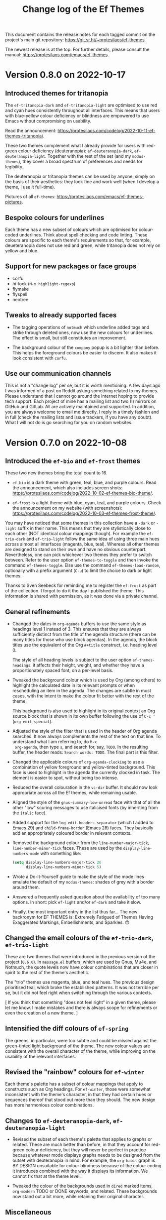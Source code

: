 #+title: Change log of the Ef Themes
#+author: Protesilaos Stavrou
#+email: info@protesilaos.com
#+options: ':nil toc:nil num:nil author:nil email:nil

This document contains the release notes for each tagged commit on the
project's main git repository: <https://git.sr.ht/~protesilaos/ef-themes>.

The newest release is at the top.  For further details, please consult
the manual: <https://protesilaos.com/emacs/ef-themes>.

* Version 0.8.0 on 2022-10-17
:PROPERTIES:
:CUSTOM_ID: h:e28b77ae-7f78-426a-97f6-eb880130b223
:END:

** Introduced themes for tritanopia
:PROPERTIES:
:CUSTOM_ID: h:2ddca7b3-92d7-4bb8-a0f4-03e41d8bdfd6
:END:

The ~ef-tritanopia-dark~ and ~ef-tritanopia-light~ are optimised to
use red and cyan hues consistently throughout all interfaces.  This
means that users with blue-yellow colour deficiency or blindness are
empowered to use Emacs without compromising on usability.

Read the announcement:
<https://protesilaos.com/codelog/2022-10-11-ef-themes-tritanopia/>.

These two themes complement what I already provide for users with
red-green colour deficiency (deuteranopia): ~ef-deuteranopia-dark~,
~ef-deuteranopia-light~.  Together with the rest of the set (and my
=modus-themes=), they cover a broad spectrum of preferences and needs
for legibility.

The deuteranopia or tritanopia themes can be used by anyone, simply on
the basis of their aesthetics: they look fine and work well (when I
develop a theme, I use it full-time).

Pictures of all =ef-themes=:
<https://protesilaos.com/emacs/ef-themes-pictures>.

** Bespoke colours for underlines
:PROPERTIES:
:CUSTOM_ID: h:31a6d165-5ee7-4f9d-bbb6-d27c9bb82e52
:END:

Each theme has a new subset of colours which are optimised for
colour-coded underlines.  Think about spell checking and code linting.
These colours are specific to each theme's requirements so that, for
example, deueteranopia does not use red and green, while tritanopia
does not rely on yellow and blue.

** Support for new packages or face groups
:PROPERTIES:
:CUSTOM_ID: h:4864aa6c-eb9b-4600-8b5e-6533a000b140
:END:

+ corfu
+ hi-lock (=M-x highlight-regexp=)
+ flymake
+ flyspell
+ neotree

** Tweaks to already supported faces
:PROPERTIES:
:CUSTOM_ID: h:7853e95c-6346-448d-bfad-1b1c00e87625
:END:

+ The tagging operations of =notmuch= which underline added tags and
  strike through deleted ones, now use the new colours for underlines.
  The effect is small, but still constitutes an improvement.

+ The background colour of the =company= popup is a bit lighter than
  before.  This helps the foreground colours be easier to discern.  It
  also makes it look consistent with =corfu=.

** Use our communication channels
:PROPERTIES:
:CUSTOM_ID: h:886e8ac8-0f60-4e69-b07a-31273e570e88
:END:

This is not a "change log" per se, but it is worth mentioning.  A few
days ago I was informed of a post on Reddit asking something related
to my themes.  Please understand that I cannot go around the Internet
hoping to provide tech support.  Each project of mine has a mailing
list and two (!) mirrors on GitHub and GitLab.  All are actively
maintained and supported.  In addition, you are always welcome to
email me directly.  I reply in a timely fashion and in full (check the
mailing lists and issue trackers, if you have any doubt).  What I will
not do is go searching for you on random websites.

* Version 0.7.0 on 2022-10-08
:PROPERTIES:
:CUSTOM_ID: h:447f35cd-f741-43e7-b4f3-100d95df9013
:END:

** Introduced the ~ef-bio~ and ~ef-frost~ themes
:PROPERTIES:
:CUSTOM_ID: h:b2731515-50d0-4502-8d63-1c99a3474bfc
:END:

These two new themes bring the total count to 16.

+ ~ef-bio~ is a dark theme with green, teal, blue, and purple colours.
  Read the announcement, which also includes screen shots:
  <https://protesilaos.com/codelog/2022-10-02-ef-themes-bio-theme/>.

+ ~ef-frost~ is a light theme with blue, cyan, teal, and purple
  colours.  Check the announcement on my website (with screenshots):
  <https://protesilaos.com/codelog/2022-10-03-ef-themes-frost-theme/>.

You may have noticed that some themes in this collection have a
=-dark= or =-light= suffix in their name.  This means that they are
stylistically close to each other (NOT identical colour mappings
though).  For example the ~ef-trio-dark~ and ~ef-trio-light~ follow
the same idea of using three main hues across almost all interfaces
(magenta, blue, teal).  Whereas all other themes are designed to stand
on their own and have no obvious counterpart.  Nevertheless, one can
pick whichever two themes they prefer to switch between.  Refer to the
user option ~ef-themes-to-toggle~ and then invoke the command
~ef-themes-toggle~.  Else use the command ~ef-themes-load-random~,
optionally with a prefix argument (=C-u=) to limit the choice to dark
or light themes.

Thanks to Sven Seebeck for reminding me to register the ~ef-frost~ as
part of the collection.  I forgot to do it the day I published the
theme.  This information is shared with permission, as it was done via
a private channel.

** General refinements
:PROPERTIES:
:CUSTOM_ID: h:2093bc64-1d42-472a-86ba-1de71a5316f2
:END:

+ Changed the dates in ~org-agenda~ buffers to use the same style as
  headings level 1 instead of 3.  This ensures that they are always
  sufficiently distinct from the title of the agenda structure (there
  can be many titles for those who use block agendas).  In the agenda,
  the block titles use the equivalent of the Org =#+title= construct,
  i.e. heading level 0.

  The style of all heading levels is subject to the user option
  ~ef-themes-headings~: it affects their height, weight, and whether
  they have a proportionately spaced font, on a per-level basis.

+ Tweaked the background colour which is used by Org (among others) to
  highlight the calculated date in its relevant prompts or when
  rescheduling an item in the agenda.  The changes are subtle in most
  cases, with the intent to make the colour fit better with the rest
  of the theme.

  This background is also used to highlight in its original context an
  Org source block that is shown in its own buffer following the use
  of =C-c '= (~org-edit-special~).

+ Adjusted the style of the filter that is used in the header of Org
  agenda searches.  It now always complements the rest of the text on
  that line.  To understand what I am referring to, do =M-x
  org-agenda=, then type =s=, and search for, say, =TODO=.  In the
  resulting buffer, the header reads: =Search words: TODO=.  The final
  part is this filter.

+ Changed the applicable colours of ~org-agenda-clocking~ to use a
  combination of yellow foreground and yellow-tinted background.  This
  face is used to highlight in the agenda the currently clocked in
  task.  The element is easier to spot, without being too intense.

+ Reduced the overall colouration in the ~vc-dir~ buffer.  It should
  now look appropriate across all the Ef themes, while remaining
  usable.

+ Aligned the style of the ~gnus-summary-low-unread~ face with that of
  all the other "low" scoring messages to use italicised fonts (by
  inheriting from the ~italic~ face).

+ Added support for the ~log-edit-headers-separator~ (which I added to
  Emacs 29) and ~child-frame-border~ (Emacs 28) faces.  They basically
  add an appropriately coloured border in relevant contexts.

+ Removed the background colour from the ~line-number-major-tick~,
  ~line-number-minor-tick~ faces.  These are used by the
  ~display-line-numbers-mode~ with something like:
  
  #+begin_src emacs-lisp
  (setq display-line-numbers-major-tick 20
        display-line-numbers-minor-tick 5)
  #+end_src

+ Wrote a Do-It-Yourself guide to make the style of the mode lines
  emulate the default of my =modus-themes=: shades of grey with a
  border around them.

+ Answered a frequently asked question about the availability of too
  many options.  In short: pick ~ef-light~ and/or ~ef-dark~ and take
  it slow.

+ Finally, the most important entry in the list thus far...  The new
  backronym for EF THEMES is: Extremely Fatigued of Themes Having
  Exaggerated Markings, Embellishments, and Sparkles. 🙃

** Changed the email colours of the ~ef-trio-dark~, ~ef-trio-light~
:PROPERTIES:
:CUSTOM_ID: h:da03e5c1-b8b5-43f9-803e-210785d58bc8
:END:

These are two themes that were introduced in the previous version of
the project (=0.6.0=).  In =message.el= buffers, which are used by
Gnus, Mu4e, and Notmuch, the quote levels now have colour combinations
that are closer in spirit to the rest of the theme's aesthetic.

The "trio" themes use magenta, blue, and teal hues.  The previous
design prioritised teal, which broke the established patterns.  It was
not terrible per se, but it did not feel right when switching through
the various contexts.

[ If you think that something "does not feel right" in a given theme,
  please let me know.  I make mistakes and there is always scope for
  refinements or even the creation of a new theme. ]

** Intensified the diff colours of ~ef-spring~
:PROPERTIES:
:CUSTOM_ID: h:e7a19fde-0073-4f38-8650-d2658d8789d5
:END:

The greens, in particular, were too subtle and could be missed against
the green-tinted light background of the theme.  The new colour values
are consistent with the overall character of the theme, while
improving on the usability of the relevant interfaces.

** Revised the "rainbow" colours for ~ef-winter~
:PROPERTIES:
:CUSTOM_ID: h:5ae96878-8f85-429d-a092-0b09f929df66
:END:

Each theme's palette has a subset of colour mappings that apply to
constructs such as Org headings.  For ~ef-winter~, those were somewhat
inconsistent with the theme's character, in that they had certain hues
or sequences thereof that stood out more than they should.  The new
design has more harmonious colour combinations.

** Changes to ~ef-deuteranopia-dark~, ~ef-deuteranopia-light~
:PROPERTIES:
:CUSTOM_ID: h:21468fe2-2b80-43e1-9f83-7eb3ed41c690
:END:

+ Revised the subset of each theme's palette that applies to graphs or
  related.  These are much better than before, in that they account
  for red-green colour deficiency, but they will never be perfect in
  practice because whatever mode displays graphs needs to be designed
  from the outset with deuteranopia in mind.  For example, the
  ~org-habit~ graph is BY DESIGN unsuitable for colour blindness
  because of the colour coding it introduces combined with the way it
  displays its information. We cannot fix that at the theme level.

+ Tweaked the colour of the backgrounds used in ~dired~ marked items,
  ~org-modern~ TODO or DONE keywords, and related.  These backgrounds
  now stand out a bit more, while retaining their original character.

** Miscellaneous
:PROPERTIES:
:CUSTOM_ID: h:5c4fef35-f306-4f9d-95ec-6722d684b0fe
:END:

There are lots of other fine tweaks to individual themes and the
manual.  If you think something is missing or does not look right,
please let me know.

Lastly, I copy an excerpt of a discussion on the emacs-devel mailing
list with the participation of Philip Kaludercic.  It is about my
plans with the =ef-themes= and how maintainable the project is:
<https://lists.gnu.org/archive/html/emacs-devel/2022-10/msg00060.html>.

#+begin_example message
From: Protesilaos Stavrou <info@protesilaos.com>
To: Philip Kaludercic <philipk@posteo.net>, emacs-devel@gnu.org
Subject: Re: [elpa] externals/ef-themes b6fc326946: Add ef-bio theme
Date: Sun, 02 Oct 2022 15:18:28 +0300

> From: Philip Kaludercic <philipk@posteo.net>
> Date: Sun,  2 Oct 2022 11:50:52 +0000
>
> ELPA Syncer <elpasync@gnu.org> writes:
>
>> branch: externals/ef-themes
>> commit b6fc32694646c65adbf1ed6d3d7bfddf55e16273
>> Author: Protesilaos Stavrou <info@protesilaos.com>
>> Commit: Protesilaos Stavrou <info@protesilaos.com>
>>
>>     Add ef-bio theme
>>     
>>     Read the announcement, which also includes screen shots:
>>     <https://protesilaos.com/codelog/2022-10-02-ef-themes-bio-theme/>.
>>     
>>     Enjoy your new theme :)
>
> Out of curiosity, what is your long-term plan for ef-themes?  Do you
> plan to add more and more variations, or is there some upper bound you
> plan to approach?  It seems to me that maintenance will become more and
> more difficult, and it would be a shame to see the nice themes
> abandoned, because of it becoming infeasible to properly test all the
> changes.

This is why the principle is to not add customisation options that
introduce colour permutations (e.g. change the intensity of the
'region').  Those will indeed make the project unmaintainable.

Without customisation options, the maintenance is manageable.  It is
basically limited to the occasional tweak to the supported faces.
Granted, now I am still iterating on the individual colour palettes
because we have not yet reached version 1.0.0 (maybe before the end of
the year).

The supported packages are also curated.  Unlike the modus-themes, not
every package is meant to be covered.

In terms of total number of themes, I started working on another light
theme to bring the total number to 16.  I will probably finalise it
tonight or tomorrow.  Then I MIGHT develop two more themes specifically
for tritanopia (blue-yellow colour deficiency), which will be the final
ones.

> Also, do you think that splitting up the theme into multiple packages
> would be a good idea?

I am not against it per se, if there is some practical reason to do it
(e.g. to bundle two of the themes with some other project).  Though now
I feel it is easier to keep them all in one package.
#+end_example

I don't know if the possible tritanopia-optimised themes will be "the
final ones", as there may be scope for more entries.  But this is the
idea for the time being.
* Version 0.6.0 on 2022-09-23
:PROPERTIES:
:CUSTOM_ID: h:42f955b9-60a1-4a91-a050-913cb75c37c3
:END:

** New tri-chrome themes
:PROPERTIES:
:CUSTOM_ID: h:060dee0b-f18a-4ea4-84f0-8b30ae13ed12
:END:

The collection now includes two themes which apply shades of magenta,
blue, and teal in most contexts.  They are named ~ef-trio-dark~ and
~ef-trio-light~.  I think some of you will like their aesthetics.

The announcement includes screenshots (and it also links to the page
with all the pictures of the themes):
<https://protesilaos.com/codelog/2022-09-16-ef-themes-trio/>.

As part of the development, I initially forgot to register the "trio"
themes as part of the collection.  Thanks to Sven Seebeck for informing
me about it.  (This is shared with permission, as it was done via a
private channel.)

** Changes to faces or face groups
:PROPERTIES:
:CUSTOM_ID: h:91711f5b-b14c-4840-97fc-ca91b221a265
:END:

+ Removed the override for the ~org-modern-label~ face.  We used to
  affect its properties, which had the unintended effect of breaking the
  functionality of the user option ~org-modern-label-border~.  Users of
  the =org-modern= package may thus notice a difference in the effective
  typography that ~org-modern-mode~ produces.

  For the alignment of tables with timestamps (e.g. clocktables), it is
  recommended to set the user option ~org-modern-timestamp~ to nil.  The
  manual covers this information in the section titled "Tweak
  =org-modern= timestamps".

  Users who still need help with this are welcome to contact me in
  private or via the development channels of the Ef themes (mailing list
  or GitHub/GitLab mirrors).

  Thanks to Daniel Mendler (the =org-modern= developer) for explaining
  the technicalities and correcting errors I made in the previous
  version of that entry in the manual:
  <https://github.com/protesilaos/ef-themes/commit/79bb1436f2fd8ab07e850c247c5616490f619f52>.

+ Refined the backgrounds of regexp groupings.  Commands such as
  ~re-builder~ and ~isearch-forward-regexp~ apply distinct colours to
  matching regexp groups.  Those are now optimised to stand out more
  when seen side-by-side.

  Part of this work involved a thorough review of the applicable hues
  used by the ~ef-deuteranopia-dark~ and ~ef-deuteranopia-light~ (the
  two themes which are designed for users with red-green colour
  deficiency).  The announcement on my website shows screenshots,
  including those which simulate deuteranopia:
  <https://protesilaos.com/codelog/2022-09-18-ef-themes-deuteranopia-regexp/>.

+ Added support for ~display-fill-column-indicator-mode~.  Thanks to
  Daniel Mendler for informing me about it (this is shared with
  permission, as it was done via a private channel).

+ Covered two faces that are available on Emacs 29 (current development
  target) for Version Control: ~vc-git-log-edit-summary-max-warning~,
  and ~vc-git-log-edit-summary-target-warning~.

** Making use of ~ef-themes-select~ in init files
:PROPERTIES:
:CUSTOM_ID: h:2d404dd7-5064-4ead-96b9-db4e1fb4e914
:END:

The manual includes improved language on how to use the function
~ef-themes-select~ in user init files.  This is for users who need to
leverage the ~ef-themes-post-load-hook~ at startup (using that hook is
also explained in the manual).  Basically, one loads a theme in their
init file with something like:

#+begin_src emacs-lisp
;; like `load-theme' but also call `ef-themes-post-load-hook'
(ef-themes-select 'ef-summer)
#+end_src

** Miscellaneous refinements
:PROPERTIES:
:CUSTOM_ID: h:c295fd76-473f-4de9-bba8-babc2b97564e
:END:

+ Simplified how the variable ~ef-themes-collection~ gets its value.
  Thanks to Philip Kaludercic for suggesting the use of ~seq-union~ over
  at the emacs-devel mailing list:
  <https://lists.gnu.org/archive/html/emacs-devel/2022-09/msg01053.html>.

  I could not use ~seq-union~ because it introduces a dependency on
  Emacs 28, whereas we support Emacs 27.  I went with ~append~ instead.

+ Ensured that the background colour of matching delimiters in
  ~show-paren-mode~ is no longer red-tinted.  We thus avoid the
  potential problem of mistaking those highlights for errors of some
  sort.  This affects the themes ~ef-autumn, ~ef-light~, and ~ef-night~.

+ Recorded the colour distance and colour contrast between the base
  background values across all themes.  The data is incorporated in the
  file =contrast-ratios.org=, which is part of the Git repository and is
  basically intended for my own use as part of this project's
  development (though you are welcome to consult it).

** What you do not see but still need to know about
:PROPERTIES:
:CUSTOM_ID: h:444d811f-fff8-4bbd-8c0c-6da270de0a70
:END:

I worked on two major changes but refrained from implementing them in
this version.  Whether I will do so in the future remains to be
determined.  The first is an option to apply "intense" colouration to
the ~region~ face.  The second pertains to a review of the base
backgrounds across all dark themes in order to improve their contrast
relative to the main background.

The following sections delve into the specifics.  To cut the long story
short: changing colours is not trivial work.

*** Considerations for the "intense" region
:PROPERTIES:
:CUSTOM_ID: h:0e1981df-ae21-45b3-b254-ed01c9c5c183
:END:

The following patch is deceptively simple.  It defines some new colour
values, adds a tiny function, and a user option.  Why not add this to
the themes, then?  The reason is that colours are never that simple.
Any new value for the region must (i) work with ~hl-line-mode~, (ii)
respect the highlights of ~show-paren-mode~, (iii) complement or
otherwise not interfere with isearch and its lazy highlights or any
other search utility that can extend the active region highlight, (iv)
keep the cursor visible, and (v) remain thematically consistent with the
rest of the theme.  Running those checks for 14 themes is no mean feat
and there is always the chance that the new colours will still have a
negative effect in places that are not expected.  Furthermore, there is
no guarantee that the number of Ef themes will stay at 14 (I have some
more ideas, yes).

It is for such reasons that one of the principles of this project is to
NOT offer customisation options that influence colours.  They do not
scale and will make things unmaintainable.

#+begin_src diff
From 30506843a9692c6539de79d819b63f328dbb5638 Mon Sep 17 00:00:00 2001
Message-Id: <30506843a9692c6539de79d819b63f328dbb5638.1663662345.git.info@protesilaos.com>
From: Protesilaos Stavrou <info@protesilaos.com>
Date: Tue, 20 Sep 2022 11:25:15 +0300
Subject: [PATCH] Add user option for intense region

---
 ef-autumn-theme.el             |  1 +
 ef-dark-theme.el               |  1 +
 ef-day-theme.el                |  1 +
 ef-deuteranopia-dark-theme.el  |  1 +
 ef-deuteranopia-light-theme.el |  1 +
 ef-duo-dark-theme.el           |  1 +
 ef-duo-light-theme.el          |  1 +
 ef-light-theme.el              |  1 +
 ef-night-theme.el              |  1 +
 ef-spring-theme.el             |  1 +
 ef-summer-theme.el             |  1 +
 ef-themes.el                   | 20 +++++++++++++++++++-
 ef-trio-dark-theme.el          |  1 +
 ef-trio-light-theme.el         |  1 +
 ef-winter-theme.el             |  1 +
 15 files changed, 33 insertions(+), 1 deletion(-)

diff --git a/ef-autumn-theme.el b/ef-autumn-theme.el
index e4b6e02..cd18137 100644
--- a/ef-autumn-theme.el
+++ b/ef-autumn-theme.el
@@ -127,6 +127,7 @@ (eval-and-compile
       (bg-hover-alt  "#6f345a")
       (bg-hl-line    "#302a3a")
       (bg-region     "#3f1020")
+      (bg-region-intense "#3f5030")
       (bg-paren      "#7f2d40")
       (bg-err        "#361400") ; check with err
       (bg-warning    "#332800") ; check with warning
diff --git a/ef-dark-theme.el b/ef-dark-theme.el
index 2377178..3ff49aa 100644
--- a/ef-dark-theme.el
+++ b/ef-dark-theme.el
@@ -127,6 +127,7 @@ (eval-and-compile
       (bg-hover-alt  "#551f5a")
       (bg-hl-line    "#002435")
       (bg-region     "#25164a")
+      (bg-region-intense "#4f3f3f")
       (bg-paren      "#20577a")
       (bg-err        "#330d09") ; check with err
       (bg-warning    "#332600") ; check with warning
diff --git a/ef-day-theme.el b/ef-day-theme.el
index c27fd63..7faecb9 100644
--- a/ef-day-theme.el
+++ b/ef-day-theme.el
@@ -127,6 +127,7 @@ (eval-and-compile
       (bg-hover-alt  "#febcaf")
       (bg-hl-line    "#f9e2b2")
       (bg-region     "#f0d2df")
+      (bg-region-intense "#d2aaaf")
       (bg-paren      "#8fcfdf")
       (bg-err        "#ffddee") ; check with err
       (bg-warning    "#ffe0aa") ; check with warning
diff --git a/ef-deuteranopia-dark-theme.el b/ef-deuteranopia-dark-theme.el
index 084b11c..816019a 100644
--- a/ef-deuteranopia-dark-theme.el
+++ b/ef-deuteranopia-dark-theme.el
@@ -130,6 +130,7 @@ (eval-and-compile
       (bg-hover-alt  "#003a7f")
       (bg-hl-line    "#2e2e1b")
       (bg-region     "#202d3f")
+      (bg-region-intense "#50557f")
       (bg-paren      "#0f4f9a")
       (bg-err        "#232d09") ; check with err
       (bg-warning    "#332600") ; check with warning
diff --git a/ef-deuteranopia-light-theme.el b/ef-deuteranopia-light-theme.el
index 06d091a..fac544f 100644
--- a/ef-deuteranopia-light-theme.el
+++ b/ef-deuteranopia-light-theme.el
@@ -130,6 +130,7 @@ (eval-and-compile
       (bg-hover-alt  "#afafff")
       (bg-hl-line    "#f3e0d5")
       (bg-region     "#dadadf")
+      (bg-region-intense "#bbaacf")
       (bg-paren      "#8fc0cf")
       (bg-err        "#f0e0aa") ; check with err
       (bg-warning    "#ffe0aa") ; check with warning
diff --git a/ef-duo-dark-theme.el b/ef-duo-dark-theme.el
index bbb25be..148c668 100644
--- a/ef-duo-dark-theme.el
+++ b/ef-duo-dark-theme.el
@@ -130,6 +130,7 @@ (eval-and-compile
       (bg-hover-alt  "#265f4a")
       (bg-hl-line    "#301a4f")
       (bg-region     "#042a50")
+      (bg-region-intense "#4f423f")
       (bg-paren      "#2f608e")
       (bg-err        "#330d09") ; check with err
       (bg-warning    "#332600") ; check with warning
diff --git a/ef-duo-light-theme.el b/ef-duo-light-theme.el
index 423f803..ceaba92 100644
--- a/ef-duo-light-theme.el
+++ b/ef-duo-light-theme.el
@@ -131,6 +131,7 @@ (eval-and-compile
       (bg-hover-alt  "#aaeccf")
       (bg-hl-line    "#f9e8c0")
       (bg-region     "#caeafa")
+      (bg-region-intense "#d0a99f")
       (bg-paren      "#afbfef")
       (bg-err        "#ffdfe6") ; check with err
       (bg-warning    "#ffe5ba") ; check with warning
diff --git a/ef-light-theme.el b/ef-light-theme.el
index 8cf425a..8389dba 100644
--- a/ef-light-theme.el
+++ b/ef-light-theme.el
@@ -127,6 +127,7 @@ (eval-and-compile
       (bg-hover-alt  "#b4cfff")
       (bg-hl-line    "#e4efd8")
       (bg-region     "#bfefff")
+      (bg-region-intense "#c0c0ef")
       (bg-paren      "#efa09f")
       (bg-err        "#ffd5ea") ; check with err
       (bg-warning    "#ffeabb") ; check with warning
diff --git a/ef-night-theme.el b/ef-night-theme.el
index f54689c..f17330c 100644
--- a/ef-night-theme.el
+++ b/ef-night-theme.el
@@ -127,6 +127,7 @@ (eval-and-compile
       (bg-hover-alt  "#664f4a")
       (bg-hl-line    "#002255")
       (bg-region     "#222f40")
+      (bg-region-intense "#2f4b4f")
       (bg-paren      "#703350")
       (bg-err        "#331419") ; check with err
       (bg-warning    "#332613") ; check with warning
diff --git a/ef-spring-theme.el b/ef-spring-theme.el
index 63927a2..3c77ebc 100644
--- a/ef-spring-theme.el
+++ b/ef-spring-theme.el
@@ -127,6 +127,7 @@ (eval-and-compile
       (bg-hover-alt  "#feb5ff")
       (bg-hl-line    "#f9e0e5")
       (bg-region     "#d0e6ff")
+      (bg-region-intense "#cabaef")
       (bg-paren      "#7fddd0")
       (bg-err        "#ffe8e0") ; check with err
       (bg-warning    "#ffecba") ; check with warning
diff --git a/ef-summer-theme.el b/ef-summer-theme.el
index f8d6a7a..664046d 100644
--- a/ef-summer-theme.el
+++ b/ef-summer-theme.el
@@ -127,6 +127,7 @@ (eval-and-compile
       (bg-hover-alt  "#aaeccf")
       (bg-hl-line    "#ffd6e5")
       (bg-region     "#eecfff")
+      (bg-region-intense "#e0b29f")
       (bg-paren      "#9fc0ef")
       (bg-err        "#ffd0e6") ; check with err
       (bg-warning    "#ffe5ba") ; check with warning
diff --git a/ef-themes.el b/ef-themes.el
index 53ae1c6..8eb90dc 100644
--- a/ef-themes.el
+++ b/ef-themes.el
@@ -230,6 +230,18 @@ (defcustom ef-themes-variable-pitch-ui nil
   :type 'boolean
   :link '(info-link "(ef-themes) UI typeface"))

+(defcustom ef-themes-intense-region nil
+  "When non-nil, make the `region' more intense.
+Increase the overall coloration of the `region' background and
+make it override any foreground colors within its boundaries.
+
+If nil (the default), use a more subtle background for the region
+and refrain from overriding foregrounds."
+  :group 'ef-themes
+  :package-version '(ef-themes . "0.6.0")
+  :type 'boolean
+  :link '(info-link "(ef-themes) Intense region"))
+
 ;;; Helpers for user options

 (defun ef-themes--fixed-pitch ()
@@ -242,6 +254,12 @@ (defun ef-themes--variable-pitch-ui ()
   (when ef-themes-variable-pitch-ui
     (list :inherit 'variable-pitch)))

+(defun ef-themes--region (bg bg-intense fg-intense)
+  "Conditional application of `ef-themes-intense-region'."
+  (if ef-themes-intense-region
+      (list :background bg-intense :foreground fg-intense)
+    (list :background bg)))
+
 (defun ef-themes--key-cdr (key alist)
   "Get cdr of KEY in ALIST."
   (cdr (assoc key alist)))
@@ -535,7 +553,7 @@ ;;;;; absolute essentials
     `(cursor ((,c :background ,cursor)))
     `(default ((,c :background ,bg-main :foreground ,fg-main)))
     `(italic ((,c :slant italic)))
-    `(region ((,c :background ,bg-region)))
+    `(region ((,c ,@(ef-themes--region bg-region bg-region-intense fg-intense))))
     `(vertical-border ((,c :foreground ,border)))
 ;;;;; all other basic faces
     `(button ((,c :foreground ,link :underline ,border)))
diff --git a/ef-trio-dark-theme.el b/ef-trio-dark-theme.el
index 0a1b5f4..76df54e 100644
--- a/ef-trio-dark-theme.el
+++ b/ef-trio-dark-theme.el
@@ -127,6 +127,7 @@ (eval-and-compile
       (bg-hover-alt  "#551f5a")
       (bg-hl-line    "#34223f")
       (bg-region     "#16304f")
+      (bg-region-intense "#514438")
       (bg-paren      "#2f605e")
       (bg-err        "#300f06") ; check with err
       (bg-warning    "#332910") ; check with warning
diff --git a/ef-trio-light-theme.el b/ef-trio-light-theme.el
index 015188d..37fb6ae 100644
--- a/ef-trio-light-theme.el
+++ b/ef-trio-light-theme.el
@@ -127,6 +127,7 @@ (eval-and-compile
       (bg-hover-alt  "#b4cfff")
       (bg-hl-line    "#cfe6ff")
       (bg-region     "#eed0ff")
+      (bg-region-intense "#d2b6ff")
       (bg-paren      "#dfadaf")
       (bg-err        "#ffdfe6") ; check with err
       (bg-warning    "#ffe5bf") ; check with warning
diff --git a/ef-winter-theme.el b/ef-winter-theme.el
index e552471..b68275b 100644
--- a/ef-winter-theme.el
+++ b/ef-winter-theme.el
@@ -127,6 +127,7 @@ (eval-and-compile
       (bg-hover-alt  "#600f5a")
       (bg-hl-line    "#003045")
       (bg-region     "#342464")
+      (bg-region-intense "#54363f")
       (bg-paren      "#2f608e")
       (bg-err        "#330d06") ; check with err
       (bg-warning    "#332610") ; check with warning
--
2.37.3
#+end_src

*** Revising the dark backgrounds
:PROPERTIES:
:CUSTOM_ID: h:379f696f-3a8a-4454-974f-686a483b65f2
:END:

As with the "intense" region, any change to the base backgrounds has
far-reaching implications.  The following patch is, again, a matter of
making small tweaks to colours values whose effect is far greater than
what meets the eye.  I mean, what can possibly go wrong by changing the
colour =#1a1a1a= to =#232323=, right?  This marginal adjustment
requires, among others, that we also adjust (i) the foregrounds in
header lines, (ii) the background colours of added and removed lines in
Magit focused diff hunks as well as the backgrounds of word-wise, aka
"refined", diff highlights, (iii) the foregrounds of inactive mode
lines, (iv) the legibility of inactive tabs in ~tab-bar-mode~,
~tab-line-mode~, (v) the legibility of elements such as the
=#+begin_src= line in Org buffers, and probably many others.  A change
to one background necessarily needs a change to all others.

This topic is discussed with Alan Schmitt who has one monitor that does
not reproduce black properly:
<https://lists.sr.ht/~protesilaos/ef-themes/%3C87leqe2tji.fsf%40m4x.org%3E>.

My suggestion is to calibrate hardware, if possible, such as by relying
on those resources:

1. <http://www.lagom.nl/lcd-test/black.php>
2. <http://www.lagom.nl/lcd-test/white.php>

[ Yes, I once did spend 8 hours calibrating my monitor.  It was crazy. ]

#+begin_src diff
From 35f3ee6b9c5a8f15615be1ef75e58c8b27e3b633 Mon Sep 17 00:00:00 2001
Message-Id: <35f3ee6b9c5a8f15615be1ef75e58c8b27e3b633.1663904476.git.info@protesilaos.com>
From: Protesilaos Stavrou <info@protesilaos.com>
Date: Fri, 23 Sep 2022 06:07:12 +0300
Subject: [PATCH] Revise base backgrounds in all dark themes (DRAFT)

---
 contrast-ratios.org           | 420 +++++++++++++++++-----------------
 ef-autumn-theme.el            |   8 +-
 ef-dark-theme.el              |   8 +-
 ef-deuteranopia-dark-theme.el |   8 +-
 ef-duo-dark-theme.el          |   8 +-
 ef-night-theme.el             |   8 +-
 ef-trio-dark-theme.el         |   8 +-
 ef-winter-theme.el            |   8 +-
 8 files changed, 238 insertions(+), 238 deletions(-)

diff --git a/contrast-ratios.org b/contrast-ratios.org
index 0860495..bef9817 100644
--- a/contrast-ratios.org
+++ b/contrast-ratios.org
@@ -47,35 +47,35 @@ ** Base colours
 :CUSTOM_ID: h:85f29c2d-ae5c-4bb8-94bf-ac43543c8539
 :END:

-| Name           |         | #0f0e06 | #1f1b19 | #36322f | #14130a |
+| Name           |         | #0f0e06 | #262422 | #342e2a | #17150f |
 |----------------+---------+---------+---------+---------+---------|
-| fg-main        | #cfbcba |   10.64 |    9.40 |    6.99 |   10.25 |
-| fg-dim         | #887c8a |    4.88 |    4.31 |    3.20 |    4.70 |
-| fg-alt         | #70a89f |    7.18 |    6.34 |    4.71 |    6.91 |
-| red            | #ef656a |    6.21 |    5.48 |    4.07 |    5.98 |
-| red-warmer     | #f26f25 |    6.52 |    5.76 |    4.28 |    6.28 |
-| red-cooler     | #f07f7f |    7.41 |    6.55 |    4.86 |    7.14 |
-| red-faint      | #d08f72 |    7.23 |    6.39 |    4.75 |    6.97 |
-| green          | #2fa526 |    6.02 |    5.31 |    3.95 |    5.79 |
-| green-warmer   | #64aa0f |    6.72 |    5.94 |    4.41 |    6.47 |
-| green-cooler   | #00b066 |    6.82 |    6.02 |    4.47 |    6.57 |
-| green-faint    | #5f9f6f |    6.15 |    5.43 |    4.04 |    5.92 |
-| yellow         | #c48702 |    6.28 |    5.54 |    4.12 |    6.04 |
-| yellow-warmer  | #d0730f |    5.66 |    5.00 |    3.71 |    5.45 |
-| yellow-cooler  | #df8f6f |    7.64 |    6.75 |    5.02 |    7.36 |
-| yellow-faint   | #cf9f7f |    8.21 |    7.26 |    5.39 |    7.91 |
-| blue           | #379cf6 |    6.68 |    5.90 |    4.38 |    6.43 |
-| blue-warmer    | #6a88ff |    6.06 |    5.35 |    3.98 |    5.84 |
-| blue-cooler    | #029fff |    6.82 |    6.03 |    4.48 |    6.57 |
-| blue-faint     | #6a84af |    5.10 |    4.50 |    3.34 |    4.91 |
-| magenta        | #d570af |    6.23 |    5.50 |    4.09 |    6.00 |
-| magenta-warmer | #e580ea |    7.93 |    7.00 |    5.20 |    7.64 |
-| magenta-cooler | #af8aff |    7.28 |    6.43 |    4.78 |    7.01 |
-| magenta-faint  | #c590af |    7.35 |    6.49 |    4.83 |    7.08 |
-| cyan           | #4fb0cf |    7.78 |    6.87 |    5.10 |    7.49 |
-| cyan-warmer    | #6fafff |    8.52 |    7.53 |    5.59 |    8.21 |
-| cyan-cooler    | #3dbbb0 |    8.23 |    7.27 |    5.40 |    7.92 |
-| cyan-faint     | #82a0af |    7.00 |    6.18 |    4.59 |    6.74 |
+| fg-main        | #cfbcba |   10.64 |    8.51 |    7.36 |   10.04 |
+| fg-dim         | #887c8a |    4.88 |    3.90 |    3.37 |    4.60 |
+| fg-alt         | #70a89f |    7.18 |    5.74 |    4.96 |    6.77 |
+| red            | #ef656a |    6.21 |    4.96 |    4.29 |    5.86 |
+| red-warmer     | #f26f25 |    6.52 |    5.21 |    4.51 |    6.15 |
+| red-cooler     | #f07f7f |    7.41 |    5.93 |    5.12 |    6.99 |
+| red-faint      | #d08f72 |    7.23 |    5.78 |    5.00 |    6.83 |
+| green          | #2fa526 |    6.02 |    4.81 |    4.16 |    5.68 |
+| green-warmer   | #64aa0f |    6.72 |    5.38 |    4.65 |    6.34 |
+| green-cooler   | #00b066 |    6.82 |    5.45 |    4.71 |    6.43 |
+| green-faint    | #5f9f6f |    6.15 |    4.92 |    4.25 |    5.80 |
+| yellow         | #c48702 |    6.28 |    5.02 |    4.34 |    5.92 |
+| yellow-warmer  | #d0730f |    5.66 |    4.52 |    3.91 |    5.34 |
+| yellow-cooler  | #df8f6f |    7.64 |    6.11 |    5.28 |    7.21 |
+| yellow-faint   | #cf9f7f |    8.21 |    6.57 |    5.68 |    7.75 |
+| blue           | #379cf6 |    6.68 |    5.34 |    4.62 |    6.30 |
+| blue-warmer    | #6a88ff |    6.06 |    4.84 |    4.19 |    5.72 |
+| blue-cooler    | #029fff |    6.82 |    5.45 |    4.72 |    6.44 |
+| blue-faint     | #6a84af |    5.10 |    4.07 |    3.52 |    4.81 |
+| magenta        | #d570af |    6.23 |    4.98 |    4.31 |    5.88 |
+| magenta-warmer | #e580ea |    7.93 |    6.34 |    5.48 |    7.48 |
+| magenta-cooler | #af8aff |    7.28 |    5.82 |    5.03 |    6.87 |
+| magenta-faint  | #c590af |    7.35 |    5.88 |    5.08 |    6.94 |
+| cyan           | #4fb0cf |    7.78 |    6.22 |    5.38 |    7.34 |
+| cyan-warmer    | #6fafff |    8.52 |    6.81 |    5.89 |    8.04 |
+| cyan-cooler    | #3dbbb0 |    8.23 |    6.58 |    5.69 |    7.76 |
+| cyan-faint     | #82a0af |    7.00 |    5.59 |    4.84 |    6.60 |
 #+TBLFM: $3='(Λ $2 @1$3);%.2f :: $4='(Λ $2 @1$4);%.2f :: $5='(Λ $2 @1$5);%.2f :: $6='(Λ $2 @1$6);%.2f

 ** Special colours against the modeline
@@ -95,8 +95,8 @@ ** Distance and contrast between main backgrounds
 # bg-main / bg-dim, bg-main / bg-alt
 | #0f0e06 | distance | contrast |
 |---------+----------+----------|
-| #1f1b19 |     2279 |     1.13 |
-| #36322f |    13351 |     1.52 |
+| #262422 |     5361 |     1.25 |
+| #342e2a |    10815 |     1.45 |
 #+TBLFM: $2='(Δ $1 @1$1) :: $3='(Λ $1 @1$1);%.2f

 * ef-dark
@@ -109,35 +109,35 @@ ** Base colours
 :CUSTOM_ID: h:bdc5d5b7-4d1a-4e3d-8333-01a96164f4d8
 :END:

-| Name           |         | #000000 | #1a1a1a | #2b2b2b | #0c0c0c |
+| Name           |         | #000000 | #232323 | #2e2e2e | #101010 |
 |----------------+---------+---------+---------+---------+---------|
-| fg-main        | #d0d0d0 |   13.62 |   11.28 |    9.18 |   12.68 |
-| fg-dim         | #807f9f |    5.45 |    4.52 |    3.68 |    5.08 |
-| fg-alt         | #89afef |    9.44 |    7.83 |    6.37 |    8.80 |
-| red            | #ef6560 |    6.70 |    5.55 |    4.52 |    6.24 |
-| red-warmer     | #f47360 |    7.47 |    6.19 |    5.04 |    6.96 |
-| red-cooler     | #ff5a7a |    7.00 |    5.80 |    4.72 |    6.52 |
-| red-faint      | #d56f72 |    6.35 |    5.26 |    4.28 |    5.91 |
-| green          | #0faa26 |    6.80 |    5.63 |    4.58 |    6.33 |
-| green-warmer   | #6aad0f |    7.60 |    6.30 |    5.12 |    7.08 |
-| green-cooler   | #00a692 |    6.87 |    5.69 |    4.63 |    6.40 |
-| green-faint    | #61a06c |    6.75 |    5.60 |    4.55 |    6.29 |
-| yellow         | #c48032 |    6.48 |    5.37 |    4.37 |    6.04 |
-| yellow-warmer  | #d1843f |    7.08 |    5.87 |    4.78 |    6.60 |
-| yellow-cooler  | #df8f5a |    8.21 |    6.81 |    5.54 |    7.65 |
-| yellow-faint   | #cf9f8f |    9.01 |    7.47 |    6.07 |    8.39 |
-| blue           | #3f95f6 |    6.84 |    5.67 |    4.61 |    6.37 |
-| blue-warmer    | #6a9fff |    8.02 |    6.64 |    5.40 |    7.47 |
-| blue-cooler    | #029fff |    7.41 |    6.14 |    4.99 |    6.90 |
-| blue-faint     | #7a94df |    7.13 |    5.91 |    4.81 |    6.64 |
-| magenta        | #d369af |    6.41 |    5.31 |    4.32 |    5.97 |
-| magenta-warmer | #e580ea |    8.61 |    7.13 |    5.80 |    8.02 |
-| magenta-cooler | #af85ff |    7.62 |    6.32 |    5.14 |    7.10 |
-| magenta-faint  | #c57faf |    7.03 |    5.83 |    4.74 |    6.55 |
-| cyan           | #4fbaef |    9.60 |    7.96 |    6.47 |    8.94 |
-| cyan-warmer    | #6fafff |    9.25 |    7.67 |    6.24 |    8.62 |
-| cyan-cooler    | #1dbfcf |    9.41 |    7.80 |    6.34 |    8.76 |
-| cyan-faint     | #8aa0df |    8.17 |    6.77 |    5.51 |    7.61 |
+| fg-main        | #d0d0d0 |   13.62 |   10.19 |    8.80 |   12.34 |
+| fg-dim         | #807f9f |    5.45 |    4.08 |    3.53 |    4.94 |
+| fg-alt         | #89afef |    9.44 |    7.07 |    6.11 |    8.56 |
+| red            | #ef6560 |    6.70 |    5.01 |    4.33 |    6.07 |
+| red-warmer     | #f47360 |    7.47 |    5.59 |    4.83 |    6.77 |
+| red-cooler     | #ff5a7a |    7.00 |    5.24 |    4.52 |    6.34 |
+| red-faint      | #d56f72 |    6.35 |    4.75 |    4.10 |    5.75 |
+| green          | #0faa26 |    6.80 |    5.09 |    4.40 |    6.16 |
+| green-warmer   | #6aad0f |    7.60 |    5.69 |    4.91 |    6.88 |
+| green-cooler   | #00a692 |    6.87 |    5.14 |    4.44 |    6.22 |
+| green-faint    | #61a06c |    6.75 |    5.05 |    4.37 |    6.12 |
+| yellow         | #c48032 |    6.48 |    4.85 |    4.19 |    5.87 |
+| yellow-warmer  | #d1843f |    7.08 |    5.30 |    4.58 |    6.42 |
+| yellow-cooler  | #df8f5a |    8.21 |    6.15 |    5.31 |    7.44 |
+| yellow-faint   | #cf9f8f |    9.01 |    6.74 |    5.83 |    8.16 |
+| blue           | #3f95f6 |    6.84 |    5.12 |    4.42 |    6.20 |
+| blue-warmer    | #6a9fff |    8.02 |    6.00 |    5.18 |    7.26 |
+| blue-cooler    | #029fff |    7.41 |    5.54 |    4.79 |    6.71 |
+| blue-faint     | #7a94df |    7.13 |    5.34 |    4.61 |    6.46 |
+| magenta        | #d369af |    6.41 |    4.80 |    4.14 |    5.81 |
+| magenta-warmer | #e580ea |    8.61 |    6.44 |    5.57 |    7.80 |
+| magenta-cooler | #af85ff |    7.62 |    5.70 |    4.93 |    6.91 |
+| magenta-faint  | #c57faf |    7.03 |    5.26 |    4.55 |    6.37 |
+| cyan           | #4fbaef |    9.60 |    7.19 |    6.21 |    8.70 |
+| cyan-warmer    | #6fafff |    9.25 |    6.92 |    5.98 |    8.38 |
+| cyan-cooler    | #1dbfcf |    9.41 |    7.04 |    6.08 |    8.52 |
+| cyan-faint     | #8aa0df |    8.17 |    6.12 |    5.29 |    7.41 |
 #+TBLFM: $3='(Λ $2 @1$3);%.2f :: $4='(Λ $2 @1$4);%.2f :: $5='(Λ $2 @1$5);%.2f :: $6='(Λ $2 @1$6);%.2f

 ** Special colours against the modeline
@@ -157,8 +157,8 @@ ** Distance and contrast between main backgrounds
 # bg-main / bg-dim, bg-main / bg-alt
 | #000000 | distance | contrast |
 |---------+----------+----------|
-| #1a1a1a |     6131 |     1.21 |
-| #2b2b2b |    16771 |     1.48 |
+| #232323 |    11111 |     1.34 |
+| #2e2e2e |    19193 |     1.55 |
 #+TBLFM: $2='(Δ $1 @1$1) :: $3='(Λ $1 @1$1);%.2f

 * ef-day
@@ -237,35 +237,35 @@ ** Base colours
 yellows.  We just define the entire palette to make it work with the
 overall design of the project.

-| Name           |         | #000a1f | #0f1c2d | #19263a | #071225 |
+| Name           |         | #000a1f | #1a2332 | #2c2c3f | #101625 |
 |----------------+---------+---------+---------+---------+---------|
-| fg-main        | #ddddee |   14.72 |   12.78 |   11.34 |   13.95 |
-| fg-dim         | #7f8797 |    5.47 |    4.75 |    4.21 |    5.18 |
-| fg-alt         | #90afef |    9.00 |    7.81 |    6.93 |    8.52 |
-| red            | #cf8560 |    6.75 |    5.86 |    5.20 |    6.40 |
-| red-warmer     | #e47360 |    6.51 |    5.65 |    5.02 |    6.17 |
-| red-cooler     | #cf7a7a |    6.32 |    5.49 |    4.87 |    5.99 |
-| red-faint      | #b57f82 |    5.95 |    5.16 |    4.58 |    5.63 |
-| green          | #3faa26 |    6.57 |    5.71 |    5.07 |    6.23 |
-| green-warmer   | #7aad0f |    7.35 |    6.38 |    5.66 |    6.96 |
-| green-cooler   | #3fa672 |    6.50 |    5.64 |    5.01 |    6.16 |
-| green-faint    | #61a06c |    6.35 |    5.52 |    4.89 |    6.02 |
-| yellow         | #aa9f32 |    7.26 |    6.30 |    5.59 |    6.87 |
-| yellow-warmer  | #cfaf00 |    9.20 |    7.99 |    7.09 |    8.72 |
-| yellow-cooler  | #bfaf7a |    9.06 |    7.86 |    6.98 |    8.58 |
-| yellow-faint   | #af9a6a |    7.20 |    6.25 |    5.55 |    6.82 |
-| blue           | #3f90f0 |    6.07 |    5.28 |    4.68 |    5.76 |
-| blue-warmer    | #6a9fff |    7.54 |    6.55 |    5.81 |    7.14 |
-| blue-cooler    | #009fff |    6.96 |    6.05 |    5.37 |    6.60 |
-| blue-faint     | #7a94df |    6.71 |    5.82 |    5.17 |    6.35 |
-| magenta        | #b379bf |    6.02 |    5.23 |    4.64 |    5.71 |
-| magenta-warmer | #af80ea |    6.68 |    5.80 |    5.15 |    6.33 |
-| magenta-cooler | #9f95ff |    7.73 |    6.71 |    5.96 |    7.32 |
-| magenta-faint  | #c59fcf |    8.69 |    7.54 |    6.69 |    8.23 |
-| cyan           | #5faaef |    7.98 |    6.93 |    6.15 |    7.56 |
-| cyan-warmer    | #7fafff |    8.91 |    7.74 |    6.87 |    8.45 |
-| cyan-cooler    | #0db0ff |    8.16 |    7.08 |    6.28 |    7.73 |
-| cyan-faint     | #8aa0df |    7.69 |    6.68 |    5.92 |    7.28 |
+| fg-main        | #ddddee |   14.72 |   11.76 |   10.17 |   13.45 |
+| fg-dim         | #7f8797 |    5.47 |    4.37 |    3.78 |    5.00 |
+| fg-alt         | #90afef |    9.00 |    7.19 |    6.21 |    8.22 |
+| red            | #cf8560 |    6.75 |    5.39 |    4.66 |    6.17 |
+| red-warmer     | #e47360 |    6.51 |    5.20 |    4.50 |    5.95 |
+| red-cooler     | #cf7a7a |    6.32 |    5.05 |    4.36 |    5.77 |
+| red-faint      | #b57f82 |    5.95 |    4.75 |    4.11 |    5.43 |
+| green          | #3faa26 |    6.57 |    5.25 |    4.54 |    6.01 |
+| green-warmer   | #7aad0f |    7.35 |    5.87 |    5.08 |    6.71 |
+| green-cooler   | #3fa672 |    6.50 |    5.19 |    4.49 |    5.94 |
+| green-faint    | #61a06c |    6.35 |    5.08 |    4.39 |    5.80 |
+| yellow         | #aa9f32 |    7.26 |    5.80 |    5.01 |    6.63 |
+| yellow-warmer  | #cfaf00 |    9.20 |    7.36 |    6.36 |    8.41 |
+| yellow-cooler  | #bfaf7a |    9.06 |    7.24 |    6.26 |    8.28 |
+| yellow-faint   | #af9a6a |    7.20 |    5.75 |    4.97 |    6.58 |
+| blue           | #3f90f0 |    6.07 |    4.85 |    4.20 |    5.55 |
+| blue-warmer    | #6a9fff |    7.54 |    6.03 |    5.21 |    6.89 |
+| blue-cooler    | #009fff |    6.96 |    5.56 |    4.81 |    6.36 |
+| blue-faint     | #7a94df |    6.71 |    5.36 |    4.63 |    6.13 |
+| magenta        | #b379bf |    6.02 |    4.81 |    4.16 |    5.50 |
+| magenta-warmer | #af80ea |    6.68 |    5.34 |    4.61 |    6.10 |
+| magenta-cooler | #9f95ff |    7.73 |    6.18 |    5.34 |    7.06 |
+| magenta-faint  | #c59fcf |    8.69 |    6.94 |    6.00 |    7.94 |
+| cyan           | #5faaef |    7.98 |    6.38 |    5.51 |    7.29 |
+| cyan-warmer    | #7fafff |    8.91 |    7.12 |    6.16 |    8.15 |
+| cyan-cooler    | #0db0ff |    8.16 |    6.52 |    5.63 |    7.45 |
+| cyan-faint     | #8aa0df |    7.69 |    6.14 |    5.31 |    7.03 |
 #+TBLFM: $3='(Λ $2 @1$3);%.2f :: $4='(Λ $2 @1$4);%.2f :: $5='(Λ $2 @1$5);%.2f :: $6='(Λ $2 @1$6);%.2f

 ** Special colours against the modeline
@@ -285,8 +285,8 @@ ** Distance and contrast between main backgrounds
 # bg-main / bg-dim, bg-main / bg-alt
 | #000a1f | distance | contrast |
 |---------+----------+----------|
-| #0f1c2d |     2353 |     1.15 |
-| #19263a |     6619 |     1.30 |
+| #1a2332 |     4989 |     1.25 |
+| #2c2c3f |    11737 |     1.45 |
 #+TBLFM: $2='(Δ $1 @1$1) :: $3='(Λ $1 @1$1);%.2f

 * ef-deuteranopia-light
@@ -372,35 +372,35 @@ ** Base colours
 blue/cyan and yellow hues.  We just define the entire palette to make it
 work with the overall design of the project.

-| Name           |         | #070019 | #1c1926 | #262230 | #140e1c |
+| Name           |         | #070019 | #211c2b | #2c2836 | #181322 |
 |----------------+---------+---------+---------+---------+---------|
-| fg-main        | #d0d0d0 |   13.31 |   11.19 |   10.06 |   12.27 |
-| fg-dim         | #857f8f |    5.31 |    4.46 |    4.01 |    4.89 |
-| fg-alt         | #89afef |    9.23 |    7.76 |    6.97 |    8.51 |
-| red            | #ef656a |    6.59 |    5.54 |    4.98 |    6.08 |
-| red-warmer     | #f47360 |    7.30 |    6.14 |    5.52 |    6.73 |
-| red-cooler     | #ef798f |    7.63 |    6.41 |    5.76 |    7.03 |
-| red-faint      | #d08f72 |    7.68 |    6.46 |    5.80 |    7.08 |
-| green          | #1fa526 |    6.32 |    5.32 |    4.78 |    5.83 |
-| green-warmer   | #50a22f |    6.40 |    5.38 |    4.84 |    5.90 |
-| green-cooler   | #00b982 |    8.08 |    6.79 |    6.10 |    7.45 |
-| green-faint    | #61a06c |    6.60 |    5.55 |    4.99 |    6.09 |
-| yellow         | #c48702 |    6.66 |    5.60 |    5.03 |    6.14 |
-| yellow-warmer  | #d0730f |    6.00 |    5.05 |    4.54 |    5.54 |
-| yellow-cooler  | #df805f |    7.22 |    6.08 |    5.46 |    6.66 |
-| yellow-faint   | #9f8f6a |    6.46 |    5.44 |    4.88 |    5.96 |
-| blue           | #379cf6 |    7.09 |    5.96 |    5.35 |    6.53 |
-| blue-warmer    | #6f80ff |    6.07 |    5.10 |    4.58 |    5.60 |
-| blue-cooler    | #029fff |    7.24 |    6.09 |    5.47 |    6.68 |
-| blue-faint     | #8a9fdf |    7.92 |    6.66 |    5.99 |    7.31 |
-| magenta        | #d369af |    6.26 |    5.27 |    4.73 |    5.78 |
-| magenta-warmer | #e580ea |    8.41 |    7.08 |    6.36 |    7.76 |
-| magenta-cooler | #af85ff |    7.45 |    6.27 |    5.63 |    6.87 |
-| magenta-faint  | #c57faf |    6.87 |    5.78 |    5.19 |    6.34 |
-| cyan           | #5faaef |    8.29 |    6.97 |    6.27 |    7.65 |
-| cyan-warmer    | #7fafff |    9.26 |    7.79 |    7.00 |    8.54 |
-| cyan-cooler    | #0dafdf |    8.03 |    6.75 |    6.07 |    7.41 |
-| cyan-faint     | #8aa0df |    7.99 |    6.72 |    6.04 |    7.37 |
+| fg-main        | #d0d0d0 |   13.31 |   10.76 |    9.30 |   11.79 |
+| fg-dim         | #857f8f |    5.31 |    4.29 |    3.71 |    4.70 |
+| fg-alt         | #89afef |    9.23 |    7.46 |    6.45 |    8.17 |
+| red            | #ef656a |    6.59 |    5.33 |    4.60 |    5.83 |
+| red-warmer     | #f47360 |    7.30 |    5.90 |    5.10 |    6.47 |
+| red-cooler     | #ef798f |    7.63 |    6.16 |    5.33 |    6.75 |
+| red-faint      | #d08f72 |    7.68 |    6.21 |    5.37 |    6.80 |
+| green          | #1fa526 |    6.32 |    5.11 |    4.42 |    5.60 |
+| green-warmer   | #50a22f |    6.40 |    5.18 |    4.47 |    5.67 |
+| green-cooler   | #00b982 |    8.08 |    6.53 |    5.64 |    7.15 |
+| green-faint    | #61a06c |    6.60 |    5.34 |    4.61 |    5.85 |
+| yellow         | #c48702 |    6.66 |    5.38 |    4.65 |    5.90 |
+| yellow-warmer  | #d0730f |    6.00 |    4.85 |    4.20 |    5.32 |
+| yellow-cooler  | #df805f |    7.22 |    5.84 |    5.05 |    6.40 |
+| yellow-faint   | #9f8f6a |    6.46 |    5.22 |    4.52 |    5.72 |
+| blue           | #379cf6 |    7.09 |    5.73 |    4.95 |    6.28 |
+| blue-warmer    | #6f80ff |    6.07 |    4.90 |    4.24 |    5.37 |
+| blue-cooler    | #029fff |    7.24 |    5.85 |    5.06 |    6.41 |
+| blue-faint     | #8a9fdf |    7.92 |    6.40 |    5.54 |    7.02 |
+| magenta        | #d369af |    6.26 |    5.06 |    4.38 |    5.55 |
+| magenta-warmer | #e580ea |    8.41 |    6.80 |    5.88 |    7.45 |
+| magenta-cooler | #af85ff |    7.45 |    6.02 |    5.21 |    6.60 |
+| magenta-faint  | #c57faf |    6.87 |    5.55 |    4.80 |    6.09 |
+| cyan           | #5faaef |    8.29 |    6.70 |    5.79 |    7.34 |
+| cyan-warmer    | #7fafff |    9.26 |    7.49 |    6.47 |    8.21 |
+| cyan-cooler    | #0dafdf |    8.03 |    6.49 |    5.61 |    7.11 |
+| cyan-faint     | #8aa0df |    7.99 |    6.46 |    5.58 |    7.08 |
 #+TBLFM: $3='(Λ $2 @1$3);%.2f :: $4='(Λ $2 @1$4);%.2f :: $5='(Λ $2 @1$5);%.2f :: $6='(Λ $2 @1$6);%.2f

 ** Special colours against the modeline
@@ -420,8 +420,8 @@ ** Distance and contrast between main backgrounds
 # bg-main / bg-dim, bg-main / bg-alt
 | #070019 | distance | contrast |
 |---------+----------+----------|
-| #1c1926 |     3938 |     1.19 |
-| #262230 |     8235 |     1.32 |
+| #211c2b |     5530 |     1.24 |
+| #2c2836 |    11805 |     1.43 |
 #+TBLFM: $2='(Δ $1 @1$1) :: $3='(Λ $1 @1$1);%.2f

 * ef-duo-light
@@ -562,35 +562,35 @@ ** Base colours
 :CUSTOM_ID: h:2e0d0312-3984-48d8-9adc-1d132c1ab651
 :END:

-| Name           |         | #000e17 | #0f1b29 | #1a2a2f | #0f121f |
+| Name           |         | #000e17 | #18242f | #262e36 | #121522 |
 |----------------+---------+---------+---------+---------+---------|
-| fg-main        | #afbcbf |   10.02 |    8.91 |    7.60 |    9.56 |
-| fg-dim         | #70819f |    4.96 |    4.41 |    3.76 |    4.73 |
-| fg-alt         | #b0a0a0 |    7.80 |    6.93 |    5.92 |    7.44 |
-| red            | #ef656a |    6.27 |    5.57 |    4.76 |    5.98 |
-| red-warmer     | #f47360 |    6.95 |    6.18 |    5.27 |    6.63 |
-| red-cooler     | #ef798f |    7.26 |    6.45 |    5.51 |    6.92 |
-| red-faint      | #d56f72 |    5.90 |    5.25 |    4.48 |    5.63 |
-| green          | #1fa526 |    6.02 |    5.35 |    4.57 |    5.74 |
-| green-warmer   | #50a22f |    6.09 |    5.42 |    4.63 |    5.81 |
-| green-cooler   | #00b672 |    7.38 |    6.56 |    5.60 |    7.04 |
-| green-faint    | #61a06c |    6.28 |    5.59 |    4.77 |    5.99 |
-| yellow         | #c48502 |    6.23 |    5.54 |    4.73 |    5.95 |
-| yellow-warmer  | #e6832f |    7.12 |    6.33 |    5.40 |    6.79 |
-| yellow-cooler  | #df8f6f |    7.72 |    6.86 |    5.86 |    7.36 |
-| yellow-faint   | #cf9f7f |    8.30 |    7.38 |    6.30 |    7.92 |
-| blue           | #379cf6 |    6.74 |    6.00 |    5.12 |    6.43 |
-| blue-warmer    | #6a88ff |    6.12 |    5.44 |    4.65 |    5.84 |
-| blue-cooler    | #029fff |    6.89 |    6.13 |    5.23 |    6.57 |
-| blue-faint     | #7a94df |    6.63 |    5.90 |    5.03 |    6.33 |
-| magenta        | #d570af |    6.29 |    5.60 |    4.78 |    6.01 |
-| magenta-warmer | #e580ea |    8.01 |    7.12 |    6.08 |    7.64 |
-| magenta-cooler | #af8aff |    7.35 |    6.54 |    5.58 |    7.01 |
-| magenta-faint  | #c59faf |    8.33 |    7.40 |    6.32 |    7.95 |
-| cyan           | #4fb0cf |    7.85 |    6.98 |    5.96 |    7.49 |
-| cyan-warmer    | #6fafff |    8.60 |    7.65 |    6.53 |    8.21 |
-| cyan-cooler    | #3dc0b0 |    8.71 |    7.75 |    6.61 |    8.31 |
-| cyan-faint     | #92b4df |    9.13 |    8.12 |    6.93 |    8.71 |
+| fg-main        | #afbcbf |   10.02 |    8.08 |    7.05 |    9.31 |
+| fg-dim         | #70819f |    4.96 |    4.00 |    3.49 |    4.61 |
+| fg-alt         | #b0a0a0 |    7.80 |    6.29 |    5.49 |    7.25 |
+| red            | #ef656a |    6.27 |    5.06 |    4.42 |    5.83 |
+| red-warmer     | #f47360 |    6.95 |    5.61 |    4.89 |    6.46 |
+| red-cooler     | #ef798f |    7.26 |    5.86 |    5.11 |    6.75 |
+| red-faint      | #d56f72 |    5.90 |    4.76 |    4.16 |    5.49 |
+| green          | #1fa526 |    6.02 |    4.86 |    4.24 |    5.60 |
+| green-warmer   | #50a22f |    6.09 |    4.92 |    4.29 |    5.67 |
+| green-cooler   | #00b672 |    7.38 |    5.96 |    5.20 |    6.86 |
+| green-faint    | #61a06c |    6.28 |    5.07 |    4.42 |    5.84 |
+| yellow         | #c48502 |    6.23 |    5.03 |    4.39 |    5.80 |
+| yellow-warmer  | #e6832f |    7.12 |    5.74 |    5.01 |    6.62 |
+| yellow-cooler  | #df8f6f |    7.72 |    6.23 |    5.43 |    7.18 |
+| yellow-faint   | #cf9f7f |    8.30 |    6.69 |    5.84 |    7.71 |
+| blue           | #379cf6 |    6.74 |    5.44 |    4.75 |    6.27 |
+| blue-warmer    | #6a88ff |    6.12 |    4.94 |    4.31 |    5.69 |
+| blue-cooler    | #029fff |    6.89 |    5.56 |    4.85 |    6.41 |
+| blue-faint     | #7a94df |    6.63 |    5.35 |    4.67 |    6.17 |
+| magenta        | #d570af |    6.29 |    5.08 |    4.43 |    5.85 |
+| magenta-warmer | #e580ea |    8.01 |    6.46 |    5.64 |    7.45 |
+| magenta-cooler | #af8aff |    7.35 |    5.93 |    5.18 |    6.84 |
+| magenta-faint  | #c59faf |    8.33 |    6.72 |    5.86 |    7.74 |
+| cyan           | #4fb0cf |    7.85 |    6.34 |    5.53 |    7.30 |
+| cyan-warmer    | #6fafff |    8.60 |    6.94 |    6.06 |    8.00 |
+| cyan-cooler    | #3dc0b0 |    8.71 |    7.03 |    6.14 |    8.10 |
+| cyan-faint     | #92b4df |    9.13 |    7.37 |    6.43 |    8.49 |
 #+TBLFM: $3='(Λ $2 @1$3);%.2f :: $4='(Λ $2 @1$4);%.2f :: $5='(Λ $2 @1$5);%.2f :: $6='(Λ $2 @1$6);%.2f

 ** Special colours against the modeline
@@ -610,8 +610,8 @@ ** Distance and contrast between main backgrounds
 # bg-main / bg-dim, bg-main / bg-alt
 | #000e17 | distance | contrast |
 |---------+----------+----------|
-| #0f1b29 |     2111 |     1.12 |
-| #1a2a2f |     6269 |     1.32 |
+| #18242f |     4853 |     1.24 |
+| #262e36 |     9980 |     1.42 |
 #+TBLFM: $2='(Δ $1 @1$1) :: $3='(Λ $1 @1$1);%.2f

 * ef-spring
@@ -748,35 +748,35 @@ ** Base colours
 :CUSTOM_ID: h:db8a51f5-a28f-422c-a046-b44bc0fdfb24
 :END:

-| Name           |         | #160f0f | #251a23 | #33252d | #1c1416 |
+| Name           |         | #160f0f | #2b2328 | #3a2b35 | #1f171a |
 |----------------+---------+---------+---------+---------+---------|
-| fg-main        | #d8cfd5 |   12.44 |   11.04 |    9.57 |   11.89 |
-| fg-dim         | #908890 |    5.51 |    4.89 |    4.23 |    5.26 |
-| fg-alt         | #afdacf |   12.40 |   11.00 |    9.53 |   11.85 |
-| red            | #f48359 |    7.43 |    6.59 |    5.71 |    7.09 |
-| red-warmer     | #ff7560 |    7.18 |    6.37 |    5.52 |    6.86 |
-| red-cooler     | #ff85aa |    8.28 |    7.35 |    6.37 |    7.91 |
-| red-faint      | #e47f72 |    6.83 |    6.06 |    5.25 |    6.53 |
-| green          | #60b444 |    7.31 |    6.48 |    5.62 |    6.98 |
-| green-warmer   | #a0c27f |    9.48 |    8.41 |    7.29 |    9.06 |
-| green-cooler   | #60bf88 |    8.39 |    7.44 |    6.45 |    8.01 |
-| green-faint    | #61a06c |    6.09 |    5.40 |    4.68 |    5.82 |
-| yellow         | #d4a052 |    8.07 |    7.16 |    6.20 |    7.71 |
-| yellow-warmer  | #ef926f |    8.12 |    7.21 |    6.24 |    7.76 |
-| yellow-cooler  | #ef9680 |    8.42 |    7.47 |    6.47 |    8.05 |
-| yellow-faint   | #c7a07f |    7.90 |    7.01 |    6.07 |    7.55 |
-| blue           | #7fa5f6 |    7.77 |    6.89 |    5.97 |    7.42 |
-| blue-warmer    | #8895ff |    7.02 |    6.23 |    5.40 |    6.71 |
-| blue-cooler    | #72afff |    8.38 |    7.43 |    6.44 |    8.00 |
-| blue-faint     | #7a94df |    6.43 |    5.70 |    4.94 |    6.14 |
-| magenta        | #d37faf |    6.69 |    5.94 |    5.14 |    6.39 |
-| magenta-warmer | #e772df |    7.09 |    6.29 |    5.45 |    6.78 |
-| magenta-cooler | #a698ef |    7.54 |    6.68 |    5.79 |    7.20 |
-| magenta-faint  | #c9addf |    9.49 |    8.42 |    7.29 |    9.07 |
-| cyan           | #8fbaff |    9.59 |    8.50 |    7.37 |    9.16 |
-| cyan-warmer    | #9ac2ff |   10.40 |    9.22 |    7.99 |    9.93 |
-| cyan-cooler    | #8fcfdf |   10.96 |    9.72 |    8.42 |   10.47 |
-| cyan-faint     | #8ac0ef |    9.80 |    8.69 |    7.53 |    9.36 |
+| fg-main        | #d8cfd5 |   12.44 |   10.05 |    8.76 |   11.55 |
+| fg-dim         | #908890 |    5.51 |    4.45 |    3.87 |    5.11 |
+| fg-alt         | #afdacf |   12.40 |   10.01 |    8.72 |   11.50 |
+| red            | #f48359 |    7.43 |    6.00 |    5.22 |    6.89 |
+| red-warmer     | #ff7560 |    7.18 |    5.80 |    5.05 |    6.66 |
+| red-cooler     | #ff85aa |    8.28 |    6.69 |    5.83 |    7.68 |
+| red-faint      | #e47f72 |    6.83 |    5.52 |    4.81 |    6.34 |
+| green          | #60b444 |    7.31 |    5.90 |    5.14 |    6.78 |
+| green-warmer   | #a0c27f |    9.48 |    7.66 |    6.67 |    8.80 |
+| green-cooler   | #60bf88 |    8.39 |    6.77 |    5.90 |    7.78 |
+| green-faint    | #61a06c |    6.09 |    4.92 |    4.28 |    5.65 |
+| yellow         | #d4a052 |    8.07 |    6.51 |    5.68 |    7.48 |
+| yellow-warmer  | #ef926f |    8.12 |    6.56 |    5.71 |    7.54 |
+| yellow-cooler  | #ef9680 |    8.42 |    6.80 |    5.93 |    7.81 |
+| yellow-faint   | #c7a07f |    7.90 |    6.38 |    5.56 |    7.33 |
+| blue           | #7fa5f6 |    7.77 |    6.27 |    5.46 |    7.20 |
+| blue-warmer    | #8895ff |    7.02 |    5.67 |    4.94 |    6.51 |
+| blue-cooler    | #72afff |    8.38 |    6.76 |    5.89 |    7.77 |
+| blue-faint     | #7a94df |    6.43 |    5.19 |    4.52 |    5.96 |
+| magenta        | #d37faf |    6.69 |    5.40 |    4.71 |    6.21 |
+| magenta-warmer | #e772df |    7.09 |    5.73 |    4.99 |    6.58 |
+| magenta-cooler | #a698ef |    7.54 |    6.08 |    5.30 |    6.99 |
+| magenta-faint  | #c9addf |    9.49 |    7.66 |    6.68 |    8.80 |
+| cyan           | #8fbaff |    9.59 |    7.74 |    6.74 |    8.89 |
+| cyan-warmer    | #9ac2ff |   10.40 |    8.40 |    7.31 |    9.65 |
+| cyan-cooler    | #8fcfdf |   10.96 |    8.85 |    7.71 |   10.17 |
+| cyan-faint     | #8ac0ef |    9.80 |    7.91 |    6.89 |    9.09 |
 #+TBLFM: $3='(Λ $2 @1$3);%.2f :: $4='(Λ $2 @1$4);%.2f :: $5='(Λ $2 @1$5);%.2f :: $6='(Λ $2 @1$6);%.2f

 ** Special colours against the modeline
@@ -796,8 +796,8 @@ ** Distance and contrast between main backgrounds
 # bg-main / bg-dim, bg-main / bg-alt
 | #160f0f | distance | contrast |
 |---------+----------+----------|
-| #251a23 |     2130 |     1.13 |
-| #33252d |     6358 |     1.30 |
+| #2b2328 |     4367 |     1.24 |
+| #3a2b35 |    10115 |     1.42 |
 #+TBLFM: $2='(Δ $1 @1$1) :: $3='(Λ $1 @1$1);%.2f

 * ef-trio-light
@@ -872,35 +872,35 @@ ** Base colours
 :CUSTOM_ID: h:76e0b621-7872-4597-8bdc-6c007e43aff5
 :END:

-| Name           |         | #0f0b15 | #161926 | #202234 | #14121a |
+| Name           |         | #0f0b15 | #1d2030 | #292b3d | #18151d |
 |----------------+---------+---------+---------+---------+---------|
-| fg-main        | #b8c6d5 |   11.19 |   10.05 |    9.01 |   10.68 |
-| fg-dim         | #807c9f |    4.91 |    4.41 |    3.96 |    4.69 |
-| fg-alt         | #bf8f8f |    6.99 |    6.28 |    5.63 |    6.67 |
-| red            | #f47359 |    6.90 |    6.20 |    5.56 |    6.58 |
-| red-warmer     | #ef6560 |    6.21 |    5.58 |    5.00 |    5.92 |
-| red-cooler     | #ff6a7a |    7.04 |    6.32 |    5.67 |    6.71 |
-| red-faint      | #d56f72 |    5.88 |    5.28 |    4.74 |    5.61 |
-| green          | #29a444 |    6.01 |    5.40 |    4.84 |    5.74 |
-| green-warmer   | #6aad0f |    7.04 |    6.32 |    5.67 |    6.72 |
-| green-cooler   | #00a392 |    6.17 |    5.54 |    4.97 |    5.88 |
-| green-faint    | #61a06c |    6.26 |    5.62 |    5.04 |    5.97 |
-| yellow         | #c48052 |    6.08 |    5.46 |    4.89 |    5.80 |
-| yellow-warmer  | #d1803f |    6.37 |    5.72 |    5.13 |    6.07 |
-| yellow-cooler  | #df8a88 |    7.53 |    6.77 |    6.07 |    7.19 |
-| yellow-faint   | #c0a38a |    8.20 |    7.37 |    6.60 |    7.82 |
-| blue           | #3f95f6 |    6.34 |    5.70 |    5.11 |    6.05 |
-| blue-warmer    | #6a9fff |    7.43 |    6.67 |    5.98 |    7.09 |
-| blue-cooler    | #029fff |    6.86 |    6.17 |    5.53 |    6.55 |
-| blue-faint     | #7a94df |    6.61 |    5.94 |    5.32 |    6.30 |
-| magenta        | #d369af |    5.94 |    5.34 |    4.78 |    5.67 |
-| magenta-warmer | #e580e0 |    7.87 |    7.07 |    6.34 |    7.51 |
-| magenta-cooler | #af85ea |    6.83 |    6.13 |    5.50 |    6.51 |
-| magenta-faint  | #c57faf |    6.51 |    5.85 |    5.25 |    6.21 |
-| cyan           | #4fbaef |    8.90 |    7.99 |    7.17 |    8.49 |
-| cyan-warmer    | #6fafdf |    8.22 |    7.39 |    6.62 |    7.84 |
-| cyan-cooler    | #35afbf |    7.45 |    6.69 |    6.00 |    7.10 |
-| cyan-faint     | #8aa0df |    7.58 |    6.81 |    6.10 |    7.23 |
+| fg-main        | #b8c6d5 |   11.19 |    9.28 |    8.01 |   10.38 |
+| fg-dim         | #807c9f |    4.91 |    4.07 |    3.52 |    4.56 |
+| fg-alt         | #bf8f8f |    6.99 |    5.79 |    5.00 |    6.48 |
+| red            | #f47359 |    6.90 |    5.72 |    4.94 |    6.40 |
+| red-warmer     | #ef6560 |    6.21 |    5.15 |    4.45 |    5.76 |
+| red-cooler     | #ff6a7a |    7.04 |    5.84 |    5.04 |    6.53 |
+| red-faint      | #d56f72 |    5.88 |    4.88 |    4.21 |    5.45 |
+| green          | #29a444 |    6.01 |    4.98 |    4.30 |    5.57 |
+| green-warmer   | #6aad0f |    7.04 |    5.84 |    5.04 |    6.53 |
+| green-cooler   | #00a392 |    6.17 |    5.11 |    4.41 |    5.72 |
+| green-faint    | #61a06c |    6.26 |    5.19 |    4.48 |    5.80 |
+| yellow         | #c48052 |    6.08 |    5.04 |    4.35 |    5.63 |
+| yellow-warmer  | #d1803f |    6.37 |    5.28 |    4.56 |    5.90 |
+| yellow-cooler  | #df8a88 |    7.53 |    6.25 |    5.39 |    6.98 |
+| yellow-faint   | #c0a38a |    8.20 |    6.80 |    5.87 |    7.60 |
+| blue           | #3f95f6 |    6.34 |    5.26 |    4.54 |    5.88 |
+| blue-warmer    | #6a9fff |    7.43 |    6.16 |    5.32 |    6.89 |
+| blue-cooler    | #029fff |    6.86 |    5.69 |    4.91 |    6.36 |
+| blue-faint     | #7a94df |    6.61 |    5.48 |    4.73 |    6.13 |
+| magenta        | #d369af |    5.94 |    4.92 |    4.25 |    5.51 |
+| magenta-warmer | #e580e0 |    7.87 |    6.53 |    5.64 |    7.30 |
+| magenta-cooler | #af85ea |    6.83 |    5.66 |    4.89 |    6.33 |
+| magenta-faint  | #c57faf |    6.51 |    5.40 |    4.66 |    6.04 |
+| cyan           | #4fbaef |    8.90 |    7.38 |    6.37 |    8.25 |
+| cyan-warmer    | #6fafdf |    8.22 |    6.82 |    5.89 |    7.62 |
+| cyan-cooler    | #35afbf |    7.45 |    6.17 |    5.33 |    6.90 |
+| cyan-faint     | #8aa0df |    7.58 |    6.28 |    5.42 |    7.02 |
 #+TBLFM: $3='(Λ $2 @1$3);%.2f :: $4='(Λ $2 @1$4);%.2f :: $5='(Λ $2 @1$5);%.2f :: $6='(Λ $2 @1$6);%.2f

 ** Special colours against the modeline
@@ -920,6 +920,6 @@ ** Distance and contrast between main backgrounds
 # bg-main / bg-dim, bg-main / bg-alt
 | #0f0b15 | distance | contrast |
 |---------+----------+----------|
-| #161926 |     1745 |     1.11 |
-| #202234 |     5558 |     1.24 |
+| #1d2030 |     4330 |     1.21 |
+| #292b3d |    10225 |     1.40 |
 #+TBLFM: $2='(Δ $1 @1$1) :: $3='(Λ $1 @1$1);%.2f
diff --git a/ef-autumn-theme.el b/ef-autumn-theme.el
index e4b6e02..e82e363 100644
--- a/ef-autumn-theme.el
+++ b/ef-autumn-theme.el
@@ -43,13 +43,13 @@ (eval-and-compile
     '(;; Basic tones
       (bg-main     "#0f0e06")
       (fg-main     "#cfbcba")
-      (bg-dim      "#1f1b19")
+      (bg-dim      "#262422")
       (fg-dim      "#887c8a")
-      (bg-alt      "#36322f")
+      (bg-alt      "#342e2a")
       (fg-alt      "#70a89f")

-      (bg-active   "#46423f")
-      (bg-inactive "#14130a")
+      (bg-active   "#443e3a")
+      (bg-inactive "#17150f")

       ;; Basic hues for foreground values
       (red             "#ef656a")
diff --git a/ef-dark-theme.el b/ef-dark-theme.el
index 15c85a8..043553b 100644
--- a/ef-dark-theme.el
+++ b/ef-dark-theme.el
@@ -43,13 +43,13 @@ (eval-and-compile
     '(;; Basic tones
       (bg-main     "#000000")
       (fg-main     "#d0d0d0")
-      (bg-dim      "#1a1a1a")
+      (bg-dim      "#232323")
       (fg-dim      "#857f8f")
-      (bg-alt      "#2b2b2b")
+      (bg-alt      "#2e2e2e")
       (fg-alt      "#89afef")

-      (bg-active   "#3b3b3b")
-      (bg-inactive "#0c0c0c")
+      (bg-active   "#3d3d3d")
+      (bg-inactive "#101010")

       ;; Basic hues for foreground values
       (red             "#ef6560")
diff --git a/ef-deuteranopia-dark-theme.el b/ef-deuteranopia-dark-theme.el
index 084b11c..238d696 100644
--- a/ef-deuteranopia-dark-theme.el
+++ b/ef-deuteranopia-dark-theme.el
@@ -46,13 +46,13 @@ (eval-and-compile
     '(;; Basic tones
       (bg-main     "#000a1f")
       (fg-main     "#ddddee")
-      (bg-dim      "#0f1c2d")
+      (bg-dim      "#1a2332")
       (fg-dim      "#7f8797")
-      (bg-alt      "#19263a")
+      (bg-alt      "#2c2c3f")
       (fg-alt      "#90afef")

-      (bg-active   "#30354f")
-      (bg-inactive "#071225")
+      (bg-active   "#3c3c4f")
+      (bg-inactive "#101625")

       ;; Basic hues for foreground values
       (red             "#cf8560")
diff --git a/ef-duo-dark-theme.el b/ef-duo-dark-theme.el
index bbb25be..fcda486 100644
--- a/ef-duo-dark-theme.el
+++ b/ef-duo-dark-theme.el
@@ -46,13 +46,13 @@ (eval-and-compile
     '(;; Basic tones
       (bg-main     "#070019")
       (fg-main     "#d0d0d0")
-      (bg-dim      "#1c1926")
+      (bg-dim      "#211c2b")
       (fg-dim      "#857f8f")
-      (bg-alt      "#262230")
+      (bg-alt      "#2c2836")
       (fg-alt      "#89afef")

-      (bg-active   "#363240")
-      (bg-inactive "#140e1c")
+      (bg-active   "#3c3846")
+      (bg-inactive "#181322")

       ;; Basic hues for foreground values
       (red             "#ef656a")
diff --git a/ef-night-theme.el b/ef-night-theme.el
index f54689c..91a98b6 100644
--- a/ef-night-theme.el
+++ b/ef-night-theme.el
@@ -43,13 +43,13 @@ (eval-and-compile
     '(;; Basic tones
       (bg-main     "#000e17")
       (fg-main     "#afbcbf")
-      (bg-dim      "#0f1b29")
+      (bg-dim      "#18242f")
       (fg-dim      "#70819f")
-      (bg-alt      "#1a2a2f")
+      (bg-alt      "#262e36")
       (fg-alt      "#b0a0a0")

-      (bg-active   "#28353f")
-      (bg-inactive "#0f121f")
+      (bg-active   "#363e46")
+      (bg-inactive "#121522")

       ;; Basic hues for foreground values
       (red             "#ef656a")
diff --git a/ef-trio-dark-theme.el b/ef-trio-dark-theme.el
index aaa4eba..8e00d68 100644
--- a/ef-trio-dark-theme.el
+++ b/ef-trio-dark-theme.el
@@ -43,13 +43,13 @@ (eval-and-compile
     '(;; Basic tones
       (bg-main      "#160f0f")
       (fg-main      "#d8cfd5")
-      (bg-dim       "#251a23")
+      (bg-dim       "#2b2328")
       (fg-dim       "#908890")
-      (bg-alt       "#33252d")
+      (bg-alt       "#3a2b35")
       (fg-alt       "#afdacf")

-      (bg-active    "#43353d")
-      (bg-inactive  "#1c1416")
+      (bg-active    "#4a3b45")
+      (bg-inactive  "#1f171a")

       ;; Basic hues for foreground values
       (red             "#f48359")
diff --git a/ef-winter-theme.el b/ef-winter-theme.el
index e552471..02451c5 100644
--- a/ef-winter-theme.el
+++ b/ef-winter-theme.el
@@ -43,13 +43,13 @@ (eval-and-compile
     '(;; Basic tones
       (bg-main      "#0f0b15")
       (fg-main      "#b8c6d5")
-      (bg-dim       "#161926")
+      (bg-dim       "#1d2030")
       (fg-dim       "#807c9f")
-      (bg-alt       "#202234")
+      (bg-alt       "#292b3d")
       (fg-alt       "#bf8f8f")

-      (bg-active    "#353554")
-      (bg-inactive  "#14121a")
+      (bg-active    "#393b4d")
+      (bg-inactive  "#18151d")

       ;; Basic hues for foreground values
       (red             "#f47359")
--
2.37.3
#+end_src

* Version 0.5.0 on 2022-09-11
:PROPERTIES:
:CUSTOM_ID: h:d0d24c93-7954-4c52-b5a2-79089b53c767
:END:

** New duo-chrome themes
:PROPERTIES:
:CUSTOM_ID: h:dfdea23c-8d89-4461-8668-04a317fb498d
:END:

The collection now includes two items which apply shades of blue and
yellow in most interfaces.  The themes are named ~ef-duo-dark~ and
~ef-duo-light~.

Read the announcement:
<https://protesilaos.com/codelog/2022-09-06-ef-themes-duo/>.

View all image samples:
<https://protesilaos.com/emacs/ef-themes-pictures>.

The choice of blue and yellow is largely stylistic: it is not done to
accommodate users with red-green colour deficiency.  For that case, the
Ef themes provide ~ef-deuteranopia-dark~ and ~ef-deuteranopia-light~.

** Bespoke accent colours for the mode line
:PROPERTIES:
:CUSTOM_ID: h:db9d8e1d-d33c-46a5-b41c-8bbb19e0b8af
:END:

Each theme now includes a subset of foreground values optimised for use
against the active mode line's background.  The active mode line's
background is accented, meaning that we cannot use colours that are
otherwise decent against the main background.

These new entries are meant to style warnings, errors, and other
notifications that appear on the mode line.  They empower us to extend
support for packages that make use of such colour-coding (more further
below).

** "Subtle" accented backgrounds
:PROPERTIES:
:CUSTOM_ID: h:1935e028-10ea-4a3f-adb5-a755c1ddfe2b
:END:

Each theme's palette now contains six accented backgrounds that are not
very intense.  These are used by packages that need to (i) highlight a
line or region, (ii) preserve a modicum of legibility without overriding
existing foreground values (more below about new packages).

** Refined the colour of prompts, where necessary
:PROPERTIES:
:CUSTOM_ID: h:5a1f7bde-658a-4240-bab8-92cb8e5327b0
:END:

Each theme's palette now includes a dedicated =prompt= mapping.  This
gives us full control over what colour we use for prompts.  In some
themes the prompt will look the same as before, though I made a few
changes to have stylistic consistency in each theme.  Specifically:

| Theme                 | Old prompt   | New prompt     |
|-----------------------+--------------+----------------|
| ef-deuteranopia-dark  | cyan-warmer  | yellow         |
| ef-deuteranopia-light | cyan         | blue           |
| ef-duo-dark           | green-cooler | yellow         |
| ef-duo-light          | green-cooler | blue           |
| ef-spring             | blue         | green          |
| ef-summer             | cyan-cooler  | magenta-warmer |
| ef-winter             | green-cooler | magenta-warmer |

In short: we don't want prompts to look blue/green all the time.  Some
themes have a different character.

** Newly supported packages
:PROPERTIES:
:CUSTOM_ID: h:197a98a6-96d3-47ca-935d-6736d3836211
:END:

In general, if a package does not look right, it is not supported by the
Ef themes.  What we have for this release:

+ auctex :: Thanks to Philip Kaludercic for providing the sample file
  that let me view the relevant faces, as well as for helping me
  correct some mistakes of mine:
  <https://lists.sr.ht/~protesilaos/ef-themes/%3C87h71t97hl.fsf%40posteo.net%3E>.

+ company :: Thanks to Alan Schmitt for reminding me about it:
  <https://lists.sr.ht/~protesilaos/ef-themes/%3C87pmgjw3j9.fsf%40m4x.org%3E>.

+ dirvish :: Thanks to Alex Lu (=dirvish= developer) for the
  contribution.  This was done in pull request 14 at the GitHub mirror:
  <https://github.com/protesilaos/ef-themes/pull/14>.  The change is
  below the ~15 line threshold and thus does not require copyright
  assignment to the Free Software Foundation.

+ doom-modeline :: Expanded support for almost all the faces it
  provides.  The only exception is some debugging-related indicators
  that I do not know how to trigger (contact me, if you encounter them).
  This support is made possible by the new accented foregrounds that are
  designed specifically for the mode line.

+ gnus :: Expanded support for all the faces it defines.  I had used
  Gnus for several months before and am familiar with its interfaces.
  Though I never made use of its scoring system.  I think the relevant
  faces look okay, though please let me know if we can refine them
  further.

+ image-dired :: This is made possible by the new "subtle" coloured
  backgrounds that I added to each theme.

+ lin (my package) :: Made possible by the new subtle backgrounds.

+ pulsar (my package) :: Same as above.

+ pulse :: Same.

+ recursion-indicator :: Same

+ selectrum :: Made it look like the already supported =vertico=.

+ tempel :: Same as =lin= and friends.

** Refinements to existing faces
:PROPERTIES:
:CUSTOM_ID: h:83fa9e74-0460-49b0-a123-15767d07f806
:END:

+ Lots of small tweaks affect mode line indicators, per the new
  foreground colours I introduced.  Expect to see a bit more colour in
  the mode line when using =magit=, compilation buffers, appointment
  reminders, keyboard macros, Org agenda filters, and more.

+ All the =rcirc= faces have been revised in the interest of thematic
  consistency.

  - Rcirc uses the new foregrounds for the mode line, where relevant.

  - Indicators that track/highlight the user's nick use the same
    paradigm.

  - IRC server messages look like comments in code buffers.

  Thanks to Philip Kaludercic for telling me about the downsides of
  using the ~italic~ in the ~rcirc-nick-in-message-full-line~ face:
  <https://lists.sr.ht/~protesilaos/ef-themes/%3C87edwphahl.fsf%40posteo.net%3E>.

  Please note that I am not a regular/experienced IRC user.  If there
  are improvements to be made, I am happy to implement them but will
  likely need your help (I will ask the relevant questions).

** New fallback behaviour for ~ef-themes-toggle~
:PROPERTIES:
:CUSTOM_ID: h:3399f33c-3d1b-4d18-b50f-8d2f0838aa54
:END:

The command ~ef-themes-toggle~ will switch between two themes specified
in the user option ~ef-themes-to-toggle~.  For example:

#+begin_src emacs-lisp
;; Toggle between `ef-summer' and `ef-winter' using `ef-themes-toggle'.
(setq ef-themes-to-toggle '(ef-summer ef-winter))
#+end_src

By default, ~ef-themes-to-toggle~ is nil. In the past, this meant that
~ef-themes-toggle~ would do nothing out-of-the-box.  To improve the
initial user experience, the command will now fall back to minibuffer
completion to load a theme if ~ef-themes-to-toggle~ does not have the
expected value.  The completion candidates are the items of the Ef
themes collection.  This fallback behaviour is essentially the same as
what the user gets by invoking the ~ef-themes-select~ command.

When ~ef-themes-to-toggle~ is set properly, the corresponding command
will perform the switch, as intended.

This is based on the discussion with Philip Kaludercic about revising
the ~ef-themes-toggle~ command to have a more Do-What-I-Mean behaviour:
<https://lists.sr.ht/~protesilaos/ef-themes/%3C878rmwfs0e.fsf%40posteo.net%3E>.

** Improved how ~ef-themes-load-random~ picks subsets
:PROPERTIES:
:CUSTOM_ID: h:4407d5a6-b837-4168-88b2-f7b175978122
:END:

The ~ef-themes-load-random~ command accepts a prefix argument (=C-u=, by
default): it prompts the user for a =dark= or =light= subset out of the
collection.  Once that is selected, the command loads a theme at random.

Before, the prompt was using minibuffer completion, but this has now
changed to a ~read-multiple-choice~ function, meaning that =d= selects
=dark= and =l= selects =light=.  Basically, we skip possible extra key
presses.

Thanks to Philip Kaludercic for the patch:
<https://lists.sr.ht/~protesilaos/ef-themes/patches/35089>.

** Internal changes
:PROPERTIES:
:CUSTOM_ID: h:b9156099-0bcd-4974-9cdf-ada73d5745ce
:END:

+ Fixed the initial colors' list in the ~ef-themes-with-colors~ macro.
  Thanks to Steve Molitor for telling me that the previous design would
  not work if ~ef-light~ was not loaded.  This was done in issue 11 at
  the GitHub mirror:
  <https://github.com/protesilaos/ef-themes/issues/11>.

+ Simplified the helper function ~ef-themes--current-theme~.  Thanks to
  Jonas Collberg for the feedback in issue 12 over at the GitHub mirror:
  <https://github.com/protesilaos/ef-themes/issues/12>.  Also thanks to
  Jonas for the subsequent patch in pull request 13:
  <https://github.com/protesilaos/ef-themes/pull/13>.  The change is
  below the ~15 line threshold and thus does not require copyright
  assignment to the Free Software Foundation.

+ Refined the colour mapping of some themes to improve overall
  aesthetics and/or usability, without deviating from the theme's
  established character.  For example, in the ~ef-dark~ I adjusted the
  mappings for dates, links, and names.  This helps distinguish all
  elements, while retaining the overall looks of the design.  Some
  contexts where that is relevant:

  - Notmuch search buffers
  - Magit commit log
  - Org clocktables
  - Org documents with links, to-do, etc.

  I will not cover all such technicalities.  Please consult the Git
  commit log.  If, however, some new combination of colours feels
  awkward, you are welcome to tell me about it.

+ Made improvements to the manual and implemented other internal
  changes.

* Version 0.4.0 on 2022-08-29
:PROPERTIES:
:CUSTOM_ID: h:cc22cc5a-d787-4335-abf0-aa45cef92721
:END:

** New deuteranopia-friendly themes
:PROPERTIES:
:CUSTOM_ID: h:f94f8637-73c8-4e43-bc70-c17c42e76ad6
:END:

Designed two bespoke themes for users with red-green colour deficiency
or blindness (deuteranopia).  They rely on blue and yellow hues.  Their
names are:

+ ~ef-deuteranopia-dark~
+ ~ef-deuteranopia-light~

Announcement with sample pictures:
<https://protesilaos.com/codelog/2022-08-19-ef-themes-deuteranopia/>.

** User options
:PROPERTIES:
:CUSTOM_ID: h:3dc43b00-843b-4827-b7cd-f381de619433
:END:

+ Introduced the variable ~ef-themes-mixed-fonts~.  When it is set to a
  non-nil (=t=) value, it makes spacing-sensitive elements use a
  monospaced font.  For example, Org tables and code blocks will always
  look properly aligned.  This is useful for those who either use a
  proportionately spaced font as their default or enable the built-in
  ~variable-pitch-mode~.

+ Implemented the variable ~ef-themes-variable-pitch-ui~.  When it is
  set to a non-nil (=t=) value, it renders the mode-line, tab-bar-mode,
  and tab-line-mode in a proportionately spaced font.

User options must be set before the theme is loaded.  If an option
changes, its value will be read upon a theme re-load.

For font configurations, refer to my =fontaine= package.

** Newly supported packages
:PROPERTIES:
:CUSTOM_ID: h:c1d351ca-1802-44b1-b43f-f9d5f7ba95d9
:END:

Built into Emacs:

+ eww
+ shell-script-mode (sh-mode)
+ shr

External packages:

+ consult
+ embark

** Refinements to faces
:PROPERTIES:
:CUSTOM_ID: h:582dea7b-454a-4500-871b-4ec45e875274
:END:

+ Fixed the scaling of current line of ~display-line-numbers-mode~ when
  ~text-scale-adjust~ was invoked.  Basically I forgot to include the
  ~line-number~ face, while all others were covered.  Thanks to Anthony
  Chavez for the feedback in issue 7 over at the GitHub mirror:
  <https://github.com/protesilaos/denote/issues/7>.

+ Covered all faces that define group titles in completion contexts.
  These are headings which are used by various commands, such as
  ~consult-buffer~, ~consult-imenu~, and ~consult-grep~.  As they denote
  a group name, we apply the =name= colour mapping (the hue differs for
  each theme).  And since they are titles, we inherit from ~bold~ to
  make them look like headings.  Thanks to Summer Emacs for the feedback
  which amounted to:

  1. Treating group titles as headings.
  2. Using a more consistent colour theme-wide.

+ Revised the ~compilation-info~ face from a colour-coded "success" face
  to a value that is consistent with the semantics of its application in
  file names or related (as seen in the emacs.git repository).  For
  example, file names in Grep or Xref buffers will now look like they
  belong to the theme, whereas before they were predominantly green,
  even when that did not make sense.  This point is connected to the
  above, such as in workflows that go from the minibuffer to a Grep
  buffer (e.g. with the use of the =embark= package).

+ Toned down the vertical border between windows by explicitly
  supporting the ~vertical-border~ face.  The previous design would use
  the main foreground which generally led to a disproportionately
  intense result.

+ Adjusted all spacing-sensitive faces to accommodate the user option
  ~ef-themes-mixed-fonts~, as noted above.  Also thanks to Christopher
  League for spotting that I had missed the ~line-number~ face and for
  providing the relevant patch (I do the same in the =modus-themes=):
  https://lists.sr.ht/~protesilaos/ef-themes/%3C871qt2x4wi.fsf%40nita.mail-host-address-is-not-set%3E

  The patch is well below the ~15 line threshold and thus does not
  require copyright assignment to the Free Software Foundation.

+ Enforced mono spacing for the ~org-indent~ face.  This is essential
  for ~org-indent-mode~ to align entries correctly.  Thanks to Steve
  Molitor for reporting this in the issue 9 over at the GitHub mirror:
  <https://github.com/protesilaos/ef-themes/issues/9>.  Steve tested a
  sample file with ~modus-vivendi~ and got the desired results.  It
  reminded me how I handle this face in the =modus-themes=.

+ Added explicit support for the ~bold~ and ~italic~ faces.  The default
  definition of ~italic~ has conditionality which we do not want, such
  as drawing an underline if the font does not have italics (e.g. Fira
  Code).  Styling it at the theme level prevents that from happening:
  the font without italics will simply use the upright/roman glyphs.
  Adding ~bold~ is just for clarity.  Its default definition is fine.

+ Made the tabs of the built-in ~tab-bar-mode~ and ~tab-line-mode~ stand
  out more.  The difference between the current tab and the rest was too
  subtle.  Depending on the lighting conditions, their respective
  backgrounds were indistinguishable.  Thanks to Summer Emacs for
  reporting this issue and for helping me decide on the final design.

+ Applied tinted backgrounds to values and arguments in transient.el
  buffers (e.g. Magit).  They now stand out better.

** Documentation
:PROPERTIES:
:CUSTOM_ID: h:5549f628-390d-478c-b8d3-a0b068f3f1e0
:END:

+ Created a page with screenshots of all the Ef themes:
  <https://protesilaos.com/emacs/ef-themes-pictures>.

+ Answered the Frequently Asked Question of letting Org tags inherit the
  foreground colour of the heading they belong to.  The gist (though
  note that the entry also mentions the option for the non-alignment of
  tags):

  #+begin_quote
  Upstream Org defines tags in headings to have the same color as the rest
  of the heading's text.  However, tags are a distinct component of the
  heading as noted in the doc string of the ~org-get-heading~ function.
  Tags also are functionally different than the ordinary text of the
  heading: they are a clickable link/button.  It thus is a matter of
  usability to render this distinction clear at the visual level: I do not
  agree with upstream Org's design decision.
  #+end_quote

+ Addressed another Frequently Asked Question on whether we can have
  Ef-style themes inspired by the Nord or Zenburn themes.  The short
  version is that this is technically difficult and undesirable.  Each
  palette in the Ef themes collection is original and is designed around
  the normative and aesthetic principles of this project.

+ Wrote an entire section on Do-It-Yourself customisations.  These
  generally are for advanced users, though the manual provides concrete
  examples of using the ~ef-themes-with-colors~ macro in tandem with the
  ~ef-themes-post-load-hook~.

+ Elaborated on the list of packages that I will most likely NOT support
  in the Ef themes.  The reasons vary though.  Quote:

  #+begin_quote
  These are difficult to support due to their (i) incompatibility with
  the design of the =ef-themes=, (ii) complexity or multiple points of
  entry, (iii) external dependencies, (iv) existence of better
  alternatives in my opinion, or (v) inconsiderate use of color
  out-of-the-box and implicit unwillingness to be good Emacs citizens
  #+end_quote

  If a certain package does not look right, then it is not supported
  (yet).

The manual can be read from Emacs, if the =ef-themes= package is
installed.  Evaluate:

#+begin_src emacs-lisp
(info "(ef-themes) Top")
#+end_src

Else visit: <https://protesilaos.com/emacs/ef-themes>.

** Internal refinements
:PROPERTIES:
:CUSTOM_ID: h:4013a8aa-d2ff-45a1-95db-edd140e31cb1
:END:

+ Recalibrated diff colours or the context of diff buffers, especially
  in Magit, to improve usability.

+ Adjusted or otherwise tweaked the hues that apply to key bindings and
  links in order to reinforce the stylistic consistency of each theme.

+ Introduced a yellow-tinted background which is used in various
  contexts that (i) should be styled with a coloured background but (ii)
  should not be colour-coded as either red or green/blue.

+ Made the ~ef-themes-with-colors~ macro always reify the current Ef
  theme's palette.  This macro is for advanced users.  Its utility is
  documented in the themes' manual.

+ Fixed how themes become "known" at startup.  Before, they were not
  registered correctly for immediate use with the ~ef-themes-select~
  command.  Thanks to Jean-Philippe Gagné Guay for the feedback in issue
  6 over at the GitHub mirror: <https://github.com/protesilaos/denote/issues/6>.

+ Tweaked some face attributes to work with Emacs 27.

+ Tinkered with the colour mapping or precise values of practically all
  the themes.  Better consult the Git log for the minutiae.  I think the
  identity of each theme is largely defined, though there may still be
  tweaks to be done here and there until we eventually reach version
  =1.0.0=.

* Version 0.3.0 on 2022-08-20
:PROPERTIES:
:CUSTOM_ID: h:f91c2c29-cc5b-4cf3-a322-f3a286a17e8c
:END:

** User-facing changes
:PROPERTIES:
:CUSTOM_ID: h:691f108f-7a92-47a9-a3a3-89c31916d8c8
:END:

+ Revised the minimum Emacs version of the =ef-themes= package.  It now
  depends on Emacs 27.1 instead of Emacs 28.1.  Relevant internal
  adjustments were made, some of which are courtesy of Philip
  Kaludercic: <https://lists.sr.ht/~protesilaos/ef-themes/patches/34787>.

  [ Philip has assigned copyright to the Free Software Foundation.  This
    is necessary for all non-trivial patches. ]

+ Added two new themes to the collection which are designed for users
  with red-green colour deficiency/blindness (deuteranopia).  In simple
  terms, their effective palette consists of blue, yellow, and the base
  tones.  The themes are named descriptively: ~ef-deuteranopia-dark~ and
  ~ef-deuteranopia-light~.  Announcement with screenshots:
  <https://protesilaos.com/codelog/2022-08-19-ef-themes-deuteranopia/>.

+ Reconsidered the principle of what kind of user options are
  acceptable.  Those which affect colours directly will never be a part
  of the project.  Others are subject to consideration with a preference
  for simplicity.  Detailed documentation to do-it-yourself will still
  be preferred over user options.

+ Implemented the ~ef-themes-headings~ user option which provides the
  mechanism to change the weight and height of each heading level, as
  well as set it to ~variable-pitch~ (i.e. a proportionately spaced
  font).  The doc string of that variable or the relevant entry in the
  manual explain the particularities and provided code samples.

  To accommodate this variable, the default style of all headings has
  been revised to remove the added height they once had.  Users who
  preferred the previous style must add the following to their
  configuration BEFORE the code that actually loads the theme (e.g. a
  ~load-theme~ call):

  #+begin_src emacs-lisp
  ;; Restore height of each heading level to its previous value.
  (setq ef-themes-headings
        '((0 . (1.9))
          (1 . (1.8))
          (2 . (1.7))
          (3 . (1.6))
          (4 . (1.5))
          (5 . (1.4))
          (6 . (1.3))
          (7 . (1.2))
          (t . (1.1))))

  ;; First set the above configuration, then load the theme (changes to
  ;; user options require a theme re-load).
  (load-theme 'ef-summer :no-confirm)
  #+end_src

+ Introduced the command ~ef-themes-toggle~ and the companion user
  option ~ef-themes-to-toggle~.  To use the command, one must first set
  their two preferred Ef themes, such as with this:

  #+begin_src emacs-lisp
  (setq ef-themes-to-toggle '(ef-summer ef-winter))
  #+end_src

  The names of all the themes are included in the ~ef-themes-collection~
  variable.  Though recall that the commands ~ef-themes-select~ and
  ~ef-themes-load-random~ still use the entire collection (read their
  doc strings or consult the manual).

+ Fixed how themes are made available at startup.  Before, there was a
  mistake to how items were registered as "known" and were thus not
  recognised by our commands, even though the standard ~load-theme~
  worked as expected.  Thanks to Iris Garcia for reporting the problem
  in issue 2 on the GitHub mirror:
  <https://github.com/protesilaos/ef-themes/issues/2>.  It was
  propagated to users as version 0.2.1 of the =ef-themes=.

+ Added support for these packages:

  - chart
  - doom-modeline (tentative)
  - info
  - org-habit
  - rcirc
  - smerge

  Thanks to Spike-Leung for reminding me about ~org-habit~ in issue 5
  over at the GitHub mirror:
  <https://github.com/protesilaos/ef-themes/issues/5>.

  [ Remember that if a package looks awfully out of place, it is not
    support (yet). ]

+ Expanded and/or clarified the manual, including an answer to the
  question of what "Ef" means:

  #+begin_quote
  "Ef" is a Greek word (ευ), commonly used as a prefix to denote that
  something is good, nice, and/or easy.  For example, eftopia (ευτοπία)
  is the opposite of dystopia (δυστοπία): a good place as opposed to a
  bad place.
  #+end_quote

+ Helped Adam Sherwood figure out why zsh-autosuggestions did not look
  right.  In short: this has nothing to do with Emacs.  Try to avoid
  termcolor{0,7,8,15} as a default.  Prefer the remaining nominal accent
  colours, as every theme is more likely to work with those, whereas,
  say, termcolor0 ("black") will not be legible with dark themes.  This
  was done in issue 3 on the GitHub mirror:
  <https://github.com/protesilaos/ef-themes/issues/3>.

** Internal refinements
:PROPERTIES:
:CUSTOM_ID: h:bf3fcbee-9057-497a-8258-2ef8029a3459
:END:

+ Recalibrated lots of colour values and mappings across several themes.
  The changes are small and help with the internal consistency of each
  theme.  Consult the Git commit log for the minutiae.

+ The internal faces for headings are now done with a ~dotimes~ call on
  ~custom-declare-face~ instead of a bespoke macro.  Thanks to Philip
  Kaludercic for the patch:
  <https://lists.sr.ht/~protesilaos/ef-themes/patches/34791>.

+ Applied ~file-equal-p~ for the registration of the themes in the
  relevant path.  Doing so is generally more resilient than ~equal~ and
  might avoid an unexpected edge case in the future.  Thanks to Philip
  Kaludercic for the patch:
  <https://lists.sr.ht/~protesilaos/ef-themes/patches/34789>.

+ Opted for ={if,when}-let*= over ={if,when}-let=.  The former do not
  support the obsolete single-binding syntax, and make clear that both
  macros operate more like ~let*~ than ~let~ by evaluating and binding
  variables sequentially.  Thanks to Philip Kaludercic for the patch:
  <https://lists.sr.ht/~protesilaos/ef-themes/patches/34787>.

** Acknowledgement for the first version of the project
:PROPERTIES:
:CUSTOM_ID: h:f7b55da3-a848-463c-ab71-aa044ee7a8dd
:END:

Thanks to user Summer Emacs whose feedback helped define the identity of
the ~ef-summer~ theme.  Summer's comments pertained to the need to
increase the occurence of yellow as the theme used to be predominantly
magenta and purple.  I thus implemented the revised colour mapping and
made the relevant adjustments.  Without Summer's comments, ~ef-summer~
wouldn't have been as pretty.

* Version 0.2.0 on 2022-08-18
:PROPERTIES:
:CUSTOM_ID: h:1e875631-853a-4bd1-9a33-ff4e51fe7614
:END:

[ Added after the fact on 2022-08-20 ]

No release notes were produced at the time.  This version included
various stylistic refinements and added commands for (i) loading a theme
and (ii) previewing a theme's colour palette.

The commands which load a theme call the =ef-themes-post-load-hook=.
Advanced and/or do-it-yourself users may have a use for it.  The manual
will eventually provide specific code samples.

* Version 0.1.0 on 2022-08-17
:PROPERTIES:
:CUSTOM_ID: h:fb284e98-ec9c-434d-9e9a-1773300d2fb6
:END:

[ Added after the fact on 2022-08-20 ]

There were no release notes for it.  It established the foundations of
the project: the main macros, the character of each theme, etc.  Check
the Git commit log for more.
